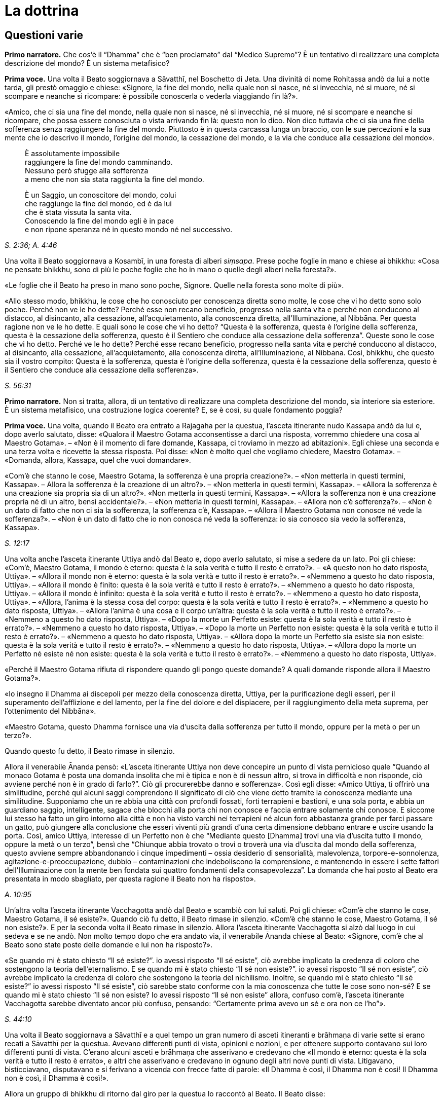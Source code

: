 [[cap-12-La-Dottrina]]
= La dottrina
:chapter-number: 12

== Questioni varie

[.narrator]
*Primo narratore.* Che cos’è il “Dhamma” che è “ben proclamato” dal
“Medico Supremo”? È un tentativo di realizzare una completa descrizione
del mondo? È un sistema metafisico?

[.voice]
*Prima voce.* Una volta il Beato soggiornava a Sāvatthī, nel Boschetto di
Jeta. Una divinità di nome Rohitassa andò da lui a notte tarda, gli
prestò omaggio e chiese: «Signore, la fine del mondo, nella quale non si
nasce, né si invecchia, né si muore, né si scompare e neanche si
ricompare: è possibile conoscerla o vederla viaggiando fin là?».

«Amico, che ci sia una fine del mondo, nella quale non si nasce, né si
invecchia, né si muore, né si scompare e neanche si ricompare, che possa
essere conosciuta o vista arrivando fin là: questo non lo dico. Non dico
tuttavia che ci sia una fine della sofferenza senza raggiungere la fine
del mondo. Piuttosto è in questa carcassa lunga un braccio, con le sue
percezioni e la sua mente che io descrivo il mondo, l’origine del mondo,
la cessazione del mondo, e la via che conduce alla cessazione del
mondo».

[quote]
____
È assolutamente impossibile +
raggiungere la fine del mondo camminando. +
Nessuno però sfugge alla sofferenza +
a meno che non sia stata raggiunta la fine del mondo.

È un Saggio, un conoscitore del mondo, colui +
che raggiunge la fine del mondo, ed è da lui +
che è stata vissuta la santa vita. +
Conoscendo la fine del mondo egli è in pace +
e non ripone speranza né in questo mondo né nel successivo.
____

[.suttaref]
_S. 2:36; A. 4:46_

Una volta il Beato soggiornava a Kosambī, in una foresta di alberi
_siṃsapa_. Prese poche foglie in mano e chiese ai bhikkhu: «Cosa ne
pensate bhikkhu, sono di più le poche foglie che ho in mano o quelle
degli alberi nella foresta?».

«Le foglie che il Beato ha preso in mano sono poche, Signore. Quelle
nella foresta sono molte di più».

«Allo stesso modo, bhikkhu, le cose che ho conosciuto per conoscenza
diretta sono molte, le cose che vi ho detto sono solo poche. Perché non
ve le ho dette? Perché esse non recano beneficio, progresso nella santa
vita e perché non conducono al distacco, al disincanto, alla cessazione,
all’acquietamento, alla conoscenza diretta, all’Illuminazione, al
Nibbāna. Per questa ragione non ve le ho dette. E quali sono le cose che
vi ho detto? “Questa è la sofferenza, questa è l’origine della
sofferenza, questa è la cessazione della sofferenza, questo è il
Sentiero che conduce alla cessazione della sofferenza”. Queste sono le
cose che vi ho detto. Perché ve le ho dette? Perché esse recano
beneficio, progresso nella santa vita e perché conducono al distacco, al
disincanto, alla cessazione, all’acquietamento, alla conoscenza diretta,
all’Illuminazione, al Nibbāna. Così, bhikkhu, che questo sia il vostro
compito: Questa è la sofferenza, questa è l’origine della sofferenza,
questa è la cessazione della sofferenza, questo è il Sentiero che
conduce alla cessazione della sofferenza».

[.suttaref]
_S. 56:31_

[.narrator]
*Primo narratore.* Non si tratta, allora, di un tentativo di realizzare
una completa descrizione del mondo, sia interiore sia esteriore. È un
sistema metafisico, una costruzione logica coerente? E, se è così, su
quale fondamento poggia?

[.voice]
*Prima voce.* [[pag230]]Una volta, quando il Beato era entrato a Rājagaha per la
questua, l’asceta itinerante nudo Kassapa andò da lui e, dopo averlo
salutato, disse: «Qualora il Maestro Gotama acconsentisse a darci una
risposta, vorremmo chiedere una cosa al Maestro Gotama». – «Non è il
momento di fare domande, Kassapa, ci troviamo in mezzo ad abitazioni».
Egli chiese una seconda e una terza volta e ricevette la stessa
risposta. Poi disse: «Non è molto quel che vogliamo chiedere, Maestro
Gotama». – «Domanda, allora, Kassapa, quel che vuoi domandare».

«Com’è che stanno le cose, Maestro Gotama, la sofferenza è una propria
creazione?». – «Non metterla in questi termini, Kassapa». – Allora la
sofferenza è la creazione di un altro?». – «Non metterla in questi
termini, Kassapa». – «Allora la sofferenza è una creazione sia propria
sia di un altro?». «Non metterla in questi termini, Kassapa». – «Allora
la sofferenza non è una creazione propria né di un altro, bensì
accidentale?». – «Non metterla in questi termini, Kassapa». – «Allora
non c’è sofferenza?». – «Non è un dato di fatto che non ci sia la
sofferenza, la sofferenza c’è, Kassapa». – «Allora il Maestro Gotama non
conosce né vede la sofferenza?». – «Non è un dato di fatto che io non
conosca né veda la sofferenza: io sia conosco sia vedo la sofferenza,
Kassapa».

[.suttaref]
_S. 12:17_

Una volta anche l’asceta itinerante Uttiya andò dal Beato e, dopo averlo
salutato, si mise a sedere da un lato. Poi gli chiese: «Com’è, Maestro
Gotama, il mondo è eterno: questa è la sola verità e tutto il resto è
errato?». – «A questo non ho dato risposta, Uttiya». – «Allora il mondo
non è eterno: questa è la sola verità e tutto il resto è errato?». –
«Nemmeno a questo ho dato risposta, Uttiya». – «Allora il mondo è
finito: questa è la sola verità e tutto il resto è errato?». – «Nemmeno
a questo ho dato risposta, Uttiya». – «Allora il mondo è infinito:
questa è la sola verità e tutto il resto è errato?». – «Nemmeno a questo
ho dato risposta, Uttiya». – «Allora, l’anima è la stessa cosa del
corpo: questa è la sola verità e tutto il resto è errato?». – «Nemmeno a
questo ho dato risposta, Uttiya». – «Allora l’anima è una cosa e il
corpo un’altra: questa è la sola verità e tutto il resto è errato?». –
«Nemmeno a questo ho dato risposta, Uttiya». – «Dopo la morte un
Perfetto esiste: questa è la sola verità e tutto il resto è errato?». –
«Nemmeno a questo ho dato risposta, Uttiya». – «Dopo la morte un
Perfetto non esiste: questa è la sola verità e tutto il resto è
errato?». – «Nemmeno a questo ho dato risposta, Uttiya». – «Allora dopo
la morte un Perfetto sia esiste sia non esiste: questa è la sola verità
e tutto il resto è errato?». – «Nemmeno a questo ho dato risposta,
Uttiya». – «Allora dopo la morte un Perfetto né esiste né non esiste:
questa è la sola verità e tutto il resto è errato?». – «Nemmeno a questo
ho dato risposta, Uttiya».

«Perché il Maestro Gotama rifiuta di rispondere quando gli pongo queste
domande? A quali domande risponde allora il Maestro Gotama?».

«Io insegno il Dhamma ai discepoli per mezzo della conoscenza diretta,
Uttiya, per la purificazione degli esseri, per il superamento
dell’afflizione e del lamento, per la fine del dolore e del dispiacere,
per il raggiungimento della meta suprema, per l’ottenimento del
Nibbāna».

«Maestro Gotama, questo Dhamma fornisce una via d’uscita dalla
sofferenza per tutto il mondo, oppure per la metà o per un terzo?».

Quando questo fu detto, il Beato rimase in silenzio.

Allora il venerabile Ānanda pensò: «L’asceta itinerante Uttiya non deve
concepire un punto di vista pernicioso quale “Quando al monaco Gotama è
posta una domanda insolita che mi è tipica e non è di nessun altro, si
trova in difficoltà e non risponde, ciò avviene perché non è in grado di
farlo?”. Ciò gli procurerebbe danno e sofferenza». Così egli disse:
«Amico Uttiya, ti offrirò una similitudine, perché qui alcuni saggi
comprendono il significato di ciò che viene detto tramite la conoscenza
mediante una similitudine. Supponiamo che un re abbia una città con
profondi fossati, forti terrapieni e bastioni, e una sola porta, e abbia
un guardiano saggio, intelligente, sagace che blocchi alla porta chi non
conosce e faccia entrare solamente chi conosce. E siccome lui stesso ha
fatto un giro intorno alla città e non ha visto varchi nei terrapieni né
alcun foro abbastanza grande per farci passare un gatto, può giungere
alla conclusione che esseri viventi più grandi d’una certa dimensione
debbano entrare e uscire usando la porta. Così, amico Uttiya, interesse
di un Perfetto non è che “Mediante questo [Dhamma] trovi una via
d’uscita tutto il mondo, oppure la metà o un terzo”, bensì che “Chiunque
abbia trovato o trovi o troverà una via d’uscita dal mondo della
sofferenza, questo avviene sempre abbandonando i cinque impedimenti –
ossia desiderio di sensorialità, malevolenza, torpore-e-sonnolenza,
agitazione-e-preoccupazione, dubbio – contaminazioni che indeboliscono
la comprensione, e mantenendo in essere i sette fattori
dell’Illuminazione con la mente ben fondata sui quattro fondamenti della
consapevolezza”. La domanda che hai posto al Beato era presentata in
modo sbagliato, per questa ragione il Beato non ha risposto».

[.suttaref]
_A. 10:95_

Un’altra volta l’asceta itinerante Vacchagotta andò dal Beato e scambiò
con lui saluti. Poi gli chiese: «Com’è che stanno le cose, Maestro
Gotama, il sé esiste?». Quando ciò fu detto, il Beato rimase in
silenzio. «Com’è che stanno le cose, Maestro Gotama, il sé non esiste?».
E per la seconda volta il Beato rimase in silenzio. Allora l’asceta
itinerante Vacchagotta si alzò dal luogo in cui sedeva e se ne andò. Non
molto tempo dopo che era andato via, il venerabile Ānanda chiese al
Beato: «Signore, com’è che al Beato sono state poste delle domande e lui
non ha risposto?».

«Se quando mi è stato chiesto “Il sé esiste?”. io avessi risposto “Il sé
esiste”, ciò avrebbe implicato la credenza di coloro che sostengono la
teoria dell’eternalismo. E se quando mi è stato chiesto “Il sé non
esiste?”. io avessi risposto “Il sé non esiste”, ciò avrebbe implicato
la credenza di coloro che sostengono la teoria del nichilismo. Inoltre,
se quando mi è stato chiesto “Il sé esiste?” io avessi risposto “Il sé
esiste”, ciò sarebbe stato conforme con la mia conoscenza che tutte le
cose sono non-sé? E se quando mi è stato chiesto “Il sé non esiste? Io
avessi risposto “Il sé non esiste” allora, confuso com’è, l’asceta
itinerante Vacchagotta sarebbe diventato ancor più confuso, pensando:
“Certamente prima avevo un sé e ora non ce l’ho”».

[.suttaref]
_S. 44:10_

Una volta il Beato soggiornava a Sāvatthī e a quel tempo un gran numero
di asceti itineranti e brāhmaṇa di varie sette si erano recati a
Sāvatthī per la questua. Avevano differenti punti di vista, opinioni e
nozioni, e per ottenere supporto contavano sui loro differenti punti di
vista. C’erano alcuni asceti e brāhmaṇa che asserivano e credevano che
«Il mondo è eterno: questa è la sola verità e tutto il resto è errato»,
e altri che asserivano e credevano in ognuno degli altri nove punti di
vista. Litigavano, bisticciavano, disputavano e si ferivano a vicenda
con frecce fatte di parole: «Il Dhamma è così, il Dhamma non è così! Il
Dhamma non è così, il Dhamma è così!».

Allora un gruppo di bhikkhu di ritorno dal giro per la questua lo
raccontò al Beato. Il Beato disse:

«Bhikkhu, una volta a Sāvatthī c’era un re. Egli disse a un uomo:
“Vieni, uomo, riunisci tutti gli uomini che a Sāvatthī sono nati
ciechi”. – “Sì, Signore”, egli rispose. E quando lo ebbe fatto, lo
comunicò al re, il quale disse: “Mostra loro un elefante”. Lo fece
dicendo: “Voi, uomini che siete ciechi fin dalla nascita, così è un
elefante”, e ad alcuni fece toccare la testa dell’elefante, ad altri un
orecchio, ad altri una zanna, ad altri la proboscide, ad altri il corpo,
ad altri una zampa, ad altri la parte posteriore, ad altri la coda e ad
altri ancora il ciuffo di peli alla fine della coda. Poi andò dal re e
gli disse quel che aveva fatto. Il re allora si recò dagli uomini ciechi
fin dalla nascita e chiese loro: “Vi è stato mostrato un elefante?”. –
“Sì, sovrano”. – “Descrivetemi allora com’è un elefante”. Coloro ai
quali era stata fatta toccare la testa dissero “Sovrano, l’elefante è
come una giara”, coloro ai quali era stato fatto toccare un orecchio
dissero “È come un setaccio”, coloro ai quali era stata fatta toccare
una zanna dissero “È come un palo”, coloro ai quali era stata fatta
toccare la proboscide dissero “È come l’asta di un aratro”, coloro ai
quali era stato fatto toccare il corpo dissero “È come un granaio”,
coloro ai quali era stata fatta toccare una zampa dissero “È come la
base di una colonna”, coloro ai quali era stata fatta toccare la parte
posteriore dissero “È come un mortaio”, coloro ai quali era stata fatta
toccare la coda dissero “È come un pestello” e coloro ai quali era stato
fatto toccare il ciuffo di peli alla fine della coda dissero “È come una
scopa”. Si prendevano a pugni, urlando “Un elefante è così, non è così.
Un elefante non è così, è così!”. Il re, però, era compiaciuto. Allo
stesso modo, anche gli asceti itineranti di altre sette sono ciechi e
privi di occhi. Per questa ragione litigano, bisticciano, disputano e si
feriscono a vicenda con frecce fatte di parole: “Il Dhamma è così, il
Dhamma non è così! Il Dhamma non è così, il Dhamma è così!”».

[.suttaref]
_Ud. 6:4_

[.narrator]
*Primo narratore.* Sarebbe perciò un errore definire l’insegnamento del
Buddha sia un tentativo di realizzare una completa descrizione del mondo
sia un sistema metafisico costruito mediante la logica. Esso è allora un
comandamento etico, una religione di fede rivelata o, semplicemente, un
codice comportamentale stoico? Prima di tentare di trovare delle
risposte a queste domande, è necessario un sommario delle dottrine
insegnate. Il materiale contenuto nei Discorsi sembra, nei fatti, avere
piuttosto le caratteristiche del materiale necessario all’elaborazione
di una mappa, per consentire a ognuno di realizzarne una propria, ma che
conduca tutti verso una sola direzione. Queste descrizioni orientate di
sfaccettature dell’esperienza, infatti, consentono a una persona di
valutare la propria posizione e di giudicare da sé cosa sia meglio fare.
I Discorsi offrono non tanto una descrizione quanto, piuttosto, una
serie di descrizioni sovrapposte. In un esame condotto da vicino,
dell’esistenza si rinviene sempre un qualcosa che ha le qualità d’un
miraggio e, dietro l’apparenza, d’un paradosso, ma delle conclusioni non
è mai possibile individuarle. Le numerosissime diverse sfaccettature
offerte nei sutta con innumerevoli ripetizioni di alcune di tali
sfaccettature in varie combinazioni e contesti, ricorda un insieme di
fotografie aeree mediante le quali si debbano realizzare delle mappe. Le
sfaccettature presenti nei Discorsi sono tutte orientate verso la
cessazione della sofferenza, grazie a una bussola i cui quattro punti
cardinali sono le Quattro Nobili Verità. Proviamo a realizzare una mappa
campione da una parte di questi materiali. Siccome da qualche parte pur
si deve cominciare, possiamo farlo prendendo la nascita come punto di
partenza, che, assieme alla morte, rappresenta per l’uomo comune un
evento quotidiano e, nello stesso tempo, un mistero irrisolvibile.

== Non c’è un Primo Inizio

[.narrator]
*Secondo narratore.* La coscienza è concepibile senza un passato? Si può
dire che abbia un inizio?

[.voice]
*Prima voce.* «Bhikkhu, il cerchio non ha inizio. Degli esseri che
viaggiano e arrancano in questo cerchio, rinserrati come sono
nell’ignoranza e incatenati dalla brama, non si può descrivere alcun
inizio».

[.suttaref]
_S. 15:1_

«Che sia io sia voi abbiamo dovuto viaggiare e arrancare in questo lungo
cerchio è dovuto al fatto che non abbiamo scoperto, non abbiamo
penetrato quattro verità. Quali quattro? Esse sono: (I) la Nobile Verità
della Sofferenza, (II) la Nobile Verità dell’Origine della Sofferenza,
(III) la Nobile Verità della Cessazione della Sofferenza, e (IV) la
Nobile Verità del Sentiero che conduce alla Cessazione della
Sofferenza».

[.suttaref]
_D. 16_

== Le Quattro Nobili Verità

[.narrator]
*Secondo narratore.* Ecco una descrizione delle Quattro Nobili Verità.

[.voice]
*Prima voce.* I. «Qual è la Nobile Verità della Sofferenza? La nascita è
sofferenza, la vecchiaia è sofferenza, la malattia è sofferenza, la
morte è sofferenza. L’afflizione, il lamento, il dolore, il dispiacere e
la disperazione sono sofferenza. Associarsi con quel che si detesta è
sofferenza, separarsi da quel che si ama è sofferenza, non ottenere ciò
che si vuole è sofferenza. In breve, i cinque aggregati affetti
dall’attaccamento sono sofferenza».footnote:[I “cinque aggregati affetti dall’attaccamento”
(_upādāna-kkhanda_) possono essere considerati come le cinque apposite
“classi” o categorie sotto le quali ogni componente dell’esperienza (nel
senso più ampio del termine) che si trova a sorgere può essere
raggruppato per l’analisi e la discussione. Esse non hanno esistenza
separata dai componenti che li rappresentano. Quel che rappresentano non
si verifica separatamente. Essi sono d’altra parte interdipendenti, come
un bicchiere di vetro implica contemporaneamente materiale (il vetro),
affettività (attraente, non attraente o indifferente), caratteristiche
individuali (forma, colore, ecc.), determinatezza (essere formato)
quanto all’utilità (tutte cose che sono costitutive di “nome-e-forma”),
e la coscienza di tutto ciò che non è.]

[.suttaref]
_S. 56:11_

{empty}II. «Qual è la Nobile Verità dell’Origine della Sofferenza? È la brama,
che rinnova l’esistenza e che è accompagnata dal diletto e dal
desiderio, dall’assaporare questo e quello: in altre parole, brama per i
desideri sensoriali, brama per l’esistenza, brama per la non-esistenza.
Su cosa sorge e fiorisce, però, questa brama? Ovunque ci sia qualcosa
che sembra amabile e gratificante, su questo sorge e fiorisce».

[.suttaref]
_D. 22_

«È con l’ignoranza quale condizione che le formazioni [mentali] giungono
a esistere; con le formazioni [mentali] quale condizione, la coscienza;
con la coscienza quale condizione, nome-e-forma; con nome-e-forma quale
condizione, la sestuplice base per il contatto; con la sestuplice base
quale condizione, il contatto; con il contatto quale condizione, la
sensazione; con la sensazione quale condizione, la brama; con la brama
quale condizione, l’attaccamento; con l’attaccamento quale condizione,
l’esistenza; con l’esistenza quale condizione, la nascita; con la
nascita quale condizione, giungono all’esistenza la vecchiaia e la
morte, e anche l’afflizione, il lamento, il dolore, il dispiacere e la
disperazione. Così ha origine tutto questo aggregato di sofferenza.
Questa è detta Nobile Verità dell’Origine della Sofferenza».

[.suttaref]
_A. 3:61_

{empty}III. «Qual è la Nobile Verità della Cessazione della sofferenza? È lo
svanire senza residuo e la cessazione di quella stessa brama, il
rifiuto, l’abbandono, la rinuncia a essa. Ma dove questa brama è
abbandonata e fatta cessare? Ovunque ci sia qualcosa che sembra amabile
e gratificante, è qui che essa è abbandonata e condotta a cessazione».

[.suttaref]
_D. 22_

Con lo svanire senza residuo e la cessazione dell’ignoranza, c’è la
cessazione delle formazioni [mentali]; con la cessazione delle
formazioni [mentali], la cessazione della coscienza … con la cessazione
della nascita, la vecchiaia e la morte cessano, e anche l’afflizione, il
lamento, il dolore, il dispiacere e la disperazione. Così c’è la
cessazione di tutto questo aggregato di sofferenza. Questa è detta
Nobile Verità della Cessazione della Sofferenza».

[.suttaref]
_A. 3:61_

{empty}IV. «Qual è la Nobile Verità del Sentiero che conduce alla Cessazione
della Sofferenza? È il Nobile Ottuplice Sentiero, ossia: retta visione,
retta intenzione, retta parola, retta azione, retto modo di vivere,
retto sforzo, retta consapevolezza, retta concentrazione».

[.suttaref]
_D. 22_

«Di queste Quattro Nobili Verità, la Nobile Verità della Sofferenza deve
essere penetrata con piena comprensione della sofferenza; la Nobile
Verità dell’Origine della Sofferenza deve essere penetrata mediante
l’abbandono della brama; la Nobile Verità della Cessazione della
Sofferenza deve essere penetrata realizzando la cessazione della brama;
la Nobile Verità del Sentiero che conduce alla Cessazione della
Sofferenza deve essere penetrata mantenendo in essere il Nobile
Ottuplice Sentiero».

[.suttaref]
_S. 56:11 e 29 (adattati)_

«Queste Quattro Nobili Verità (Realtà) sono reali, non irreali, non
diverse da quello che sembrano».

[.suttaref]
_S. 56:27_

[.narrator]
*Primo narratore.* Ognuna delle Quattro Nobili Verità è analizzata e
definita dettagliatamente.

== La Verità della Sofferenza

[.narrator]
*Secondo narratore.* È stato detto che la Verità della Sofferenza era «in
breve, i cinque aggregati affetti dall’attaccamento». Ecco una
definizione di essi.

[.voice]
*Prima voce.* I. «Quali sono i cinque aggregati affetti dall’attaccamento?
Essi sono l’aggregato della forma (materiale) affetto dall’attaccamento,
l’aggregato della sensazione affetto dall’attaccamento, l’aggregato
della percezione affetto dall’attaccamento, l’aggregato delle formazioni
[mentali] affetto dall’attaccamento e l’aggregato della coscienza
affetto dall’attaccamento».

[.suttaref]
_D. 22_

«Perché si dice “forma”? Essa è deformata (_ruppati_), ecco perché è
chiamata “forma” (_rūpa_). Deformata da che cosa? Dal freddo e dal
caldo, dalla fame e dalle sete, dal contatto con i tafani, le zanzare,
il vento, le scottature del sole e le cose striscianti».

[.suttaref]
_S. 22:79_

«Che cos’è la forma? Le quattro grandi entità e ogni forma ricavata da
esse per mezzo dell’attaccamento sono chiamate forma».

[.suttaref]
_S. 22:56_

«Ogni cosa in un essere, appartenente a un essere, che sia solida,
solidificata e attaccata [a qualcosa di organico], come capelli, peli,
unghie, denti, pelle, carne, muscoli, ossa, midollo osseo, reni, cuore,
fegato, diaframma, milza, polmoni, intestino, viscere, cibo non
digerito, feci, o qualsiasi altra cosa in un essere, che appartiene a un
essere, che sia solida, solidificata e attaccata: ciò è chiamato
elemento terrafootnote:[La “terra” rappresenta la solidità, l’“acqua” la coesione,
il “fuoco” sia la temperatura sia la maturazione, l’“aria” sia
l’estensione (distensione) sia il moto.] in un essere. Ora, l’elemento terra in
un essere e l’elemento terra esteriore sono solo elemento terra».

«Ogni cosa in un essere … che sia acqua, acquosa e attaccata, come bile,
flegma, pus, sangue, sudore, grasso, lacrime, materia oleosa, saliva,
muco, liquido sinoviale, urina, o qualsiasi altra cosa in un essere …
che sia acqua, acquosa e attaccata: ciò è chiamato elemento acqua in un
essere. Ora, l’elemento acqua in un essere e l’elemento acqua esteriore
sono solo elemento acqua».

«Ogni cosa in un essere … che sia fuoco, infuocata e attaccata, come ciò
per mezzo del quale ci si scalda, si invecchia e ci si consuma, e per
mezzo del quale ciò che è mangiato, bevuto, masticato e gustato viene
digerito e assimilato, o qualsiasi altra cosa in un essere … che sia
fuoco, infuocata e attaccata: ciò è chiamato elemento fuoco in un
essere. Ora, l’elemento fuoco in un essere e l’elemento fuoco esteriore
sono solo elemento fuoco».

«Ogni cosa in un essere … che sia aria, ariosa e attaccata, come i venti
(forze) che vanno verso l’alto, i venti (forze) che vanno verso il
basso, i venti (forze) nella pancia e nelle viscere, i venti (forze) che
pervadono tutte le membra, l’inspirazione e l’espirazione, o qualsiasi
altra cosa in un essere … che sia aria, ariosa e attaccata: ciò è
chiamato elemento aria in un essere. Ora, l’elemento aria in un essere e
l’elemento aria esteriore sono solo elemento aria».

«Ogni cosa in un essere … che sia spazio, spaziosa e attaccata, come il
foro dell’orecchio, il foro della bocca, la porta della bocca, e ciò
(l’apertura) mediante cui si deglutisce quel che si mangia, beve,
mastica e assapora, e ciò in cui questo è contenuto, e ciò mediante cui
questo passa verso il basso, o qualsiasi altra cosa in un essere … che
sia spazio, spazioso e attaccato: ciò è chiamato elemento spazio [in un
essere]. Ora, l’elemento spazio in un essere e l’elemento spazio
esteriore sono solo elemento spazio … E l’elemento spazio non ha alcun
luogo nel quale può esistere di per sé».

[.suttaref]
_M. 62_

«Qualsiasi forma, passata, futura o presente, in un essere oppure
esteriore, grossolana o sottile, inferiore o superiore, lontana o
vicina, che sia affetta da contaminazioni e provochi l’attaccamento:
essa è chiamata aggregato della forma affetto da attaccamento».

[.suttaref]
_S. 22:48_

«Perché si dice “sensazione”? È sentita, ecco perché è chiamata
“sensazione”. Sentita come che cosa? Sentita come piacere, come dolore,
oppure come né-dolore-né-piacere».

[.suttaref]
_S. 22:79; cf. M. 43_

«Qualsiasi cosa sia sentita con il corpo o con la mente come piacevole e
gratificante è sensazione piacevole. Qualsiasi cosa sia sentita con il
corpo o con la mente come dolorosa e lesiva è sensazione dolorosa.
Qualsiasi cosa sia sentita con il corpo o con la mente come né
gratificante né lesiva è sensazione né-dolorosa-né-piacevole … La
sensazione piacevole è piacevole in ragione della presenza e dolorosa in
ragione del cambiamento. La sensazione dolorosa è dolorosa in ragione
della presenza e piacevole in ragione del cambiamento. La sensazione
né-dolorosa-né-piacevole è piacevole in ragione della conoscenza e
dolorosa in ragione della mancanza di conoscenza».

[.suttaref]
_M. 44_

«Ci sono questi sei corpi di sensazione: la sensazione nata dal contatto
con l’occhio, dal contatto con l’orecchio, dal contatto con il naso, dal
contatto con la lingua, dal contatto con il corpo e dal contatto con la
mente».

[.suttaref]
_S. 22:56_

«Qualsiasi sensazione … che sia affetta da contaminazioni e provochi
l’attaccamento: essa è chiamata aggregato della sensazione affetto da
attaccamento».

[.suttaref]
_S. 22:48_

«Perché si dice “percezione”? È percepita, ecco perché è chiamata
“percezione”. Percepita come che cosa? Percepita, ad esempio, blu e
gialla e rossa e bianca».

[.suttaref]
_S. 22:79_

«Ci sono questi sei corpi della percezione: percezione delle forme
(visibili), dei suoni, degli odori, dei sapori, degli oggetti tangibili
e delle idee».

[.suttaref]
_S. 22:56_

«Qualsiasi percezione … che sia affetta da contaminazioni e provochi
l’attaccamento: essa è chiamata aggregato della percezione affetto da
attaccamento».

[.suttaref]
_S. 22:48_

«Perché si dice “formazioni”? Danno forma al formato, ecco perché si
chiamano “formazioni”. Che cos’è il formato al quale danno forma? La
forma (materiale), in quanto stato (essenza) della forma, è il formato
(composto) al quale esse danno forma (il composto). La sensazione, in
quanto stato della sensazione, è il formato al quale esse danno forma.
La percezione, in quanto stato della percezione, è il formato al quale
esse danno forma. Le formazioni, in quanto stato delle formazioni, è il
formato al quale esse danno forma. La coscienza, in quanto stato della
coscienza, è il formato al quale esse danno forma».footnote:[«Qualsiasi
cosa abbia la caratteristica di dare forma
dovrebbe essere compresa, tutt’insieme, come aggregato delle formazioni
… ha la caratteristica di agglomerare … (e) ha la funzione di
accumulare»; cf. _The Path of Purification (Visuddhimagga)_, tr. da
Ñāṇamoli, XIV, 131 (Nyp.).]

[.suttaref]
_S. 22:79_

«Tre tipi di formazioni: formazione del merito (in quanto azione che
matura in piacere), formazione del demerito (in quanto azione che matura
in dolore), e formazione dell’imperturbabilità (in quanto azione, ossia,
la meditazione, che matura in stati privi di forma che, per il tempo che
durano, non sono perturbati dalla percezione della forma, della
resistenza o della differenza)».

[.suttaref]
_D. 33_

«Tre formazioni: inspirazione ed espirazione appartengono a un corpo,
queste sono cose legate a un corpo, per questa ragione sono formazioni
corporee. Dopo aver pensato ed esplorato, si irrompe nel parlare, per
questa ragione pensare ed esplorare sono formazioni verbali. Percezione
e sensazione appartengono alla coscienza, queste sono cose legate alla
coscienza, per questa ragione esse sono formazioni mentali».

[.suttaref]
_M. 44; cf. M. 9_

«Che cosa sono le formazioni? Ci sono sei corpi di
scelta:footnote:[_Cetanā_, di solito tradotto con “volizione”,
volontà (Nyp.).] scelta tra le forme visibili, tra i suoni, tra
gli odori, tra i sapori, tra gli oggetti tangibili e tra gli oggetti
mentali».

[.suttaref]
_S. 22:56_

«Chiamo azione la scelta».

[.suttaref]
_A. 6:63_

«Qualsiasi formazione … che sia affetta da contaminazioni e provochi
l’attaccamento: essa è chiamata aggregato delle formazioni affetto da
attaccamento».

[.suttaref]
_S. 22:48_

«Perché si dice “coscienza”? Essa ha cognizione, ecco perché si chiama
“coscienza”. Di che cosa ha cognizione? Essa ha cognizione, ad esempio,
dell’aspro, dell’amaro, del pungente, del dolce, dell’alcalino, del non
alcalino, del salato e del non salato».

[.suttaref]
_S. 22:79_

«Di che cosa ha cognizione la coscienza? Essa ha cognizione, ad esempio,
che c’è il piacere, che c’è il dolore, che c’è né-dolore-né-piacere».

[.suttaref]
_M. 43, 140_

«Ci sono questi sei corpi della coscienza: coscienza visiva, coscienza
uditiva, coscienza olfattiva, coscienza gustativa, coscienza corporea e
coscienza mentale».

[.suttaref]
_S. 22:56_

«La coscienza ha un nome in base alle condizioni che la fanno sorgere.
Quando la coscienza sorge a causa dell’occhio e delle forme, è chiamata
coscienza visiva. Se sorge a causa dell’orecchio e dei suoni, coscienza
uditiva ... Se sorge a causa della mente e delle idee, coscienza
mentale».

[.suttaref]
_M. 38_

«Sensazione, percezione e coscienza sono congiunte, non disgiunte, ed è
impossibile separarle una dall’altra al fine di descrivere le loro
differenti potenzialità. Perché quando uno ha una sensazione, è quello
stesso a percepire, e quando uno ha una percezione, è quello stesso ad
averne cognizione. Mediante la mera coscienza mentale disgiunta dalle
cinque facoltà sensoriali, la base (esterna) che consiste
nell’infinitezza dello spazio può essere conosciuta come “spazio
infinito”. La base (esterna) che consiste nella infinitezza della
coscienza può essere conosciuta come “coscienza infinita”. E la base
(esterna) che consiste nel nulla può essere conosciuta come “nulla-è”.
Un’idea conoscibile è compresa mediante l’occhio della comprensione».

[.suttaref]
_M. 43_

«La coscienza per la sua esistenza poggia su un dualismo (il dualismo
dell’interiorità e le basi esterne per il contatto).

[.suttaref]
_S. 35:93_

«Qualsiasi coscienza, passata, futura o presente, in un essere oppure
esteriore, grossolana o sottile, inferiore o superiore, lontana o
vicina, che sia affetta da contaminazioni e provochi l’attaccamento:
essa è chiamata aggregato della coscienza affetto da attaccamento».

[.suttaref]
_S. 22:48_

«Questi cinque aggregati affetti da attaccamento hanno il desiderio per
la loro radice ... Le quattro grandi entità (di terra, acqua, fuoco e
aria) sono la causa e la condizione per descrivere l’aggregato della
forma. Il contatto è la causa e la condizione per descrivere gli
aggregati della sensazione, della percezione e delle formazioni
[mentali]. Nome-e-forma è la causa e la condizione per descrivere
l’aggregato della coscienza».

[.suttaref]
_M. 109_

«Qualsiasi monaco o brāhmaṇa ricordi la sua vita passata nei suoi vari
modi, ricorda i cinque aggregati affetti da attaccamento o uno o l’altro
di essi».

[.suttaref]
_S. 22:79_

== La Verità dell’Origine della Sofferenza

[.narrator]
*Secondo narratore.* Ecco alcune definizioni dettagliate della Seconda
Nobile Verità.

[.voice]
*Prima voce.* «Questi cinque aggregati affetti dall’attaccamento provano
desiderio per la loro radice ... L’attaccamento non è la stessa cosa dei
cinque aggregati affetti dall’attaccamento, né è qualcosa di separato da
essi. È il desiderio e la brama in essi contenuto che è l’attaccamento».

[.suttaref]
_M. 109_

«Quello giunge all’esistenza quando c’è questo, quello sorge con il
sorgere di questo».footnote:[Nel senso di condizione necessaria.]

[.suttaref]
_M. 38_

«(Nell’esposizione della genesi interdipendente:)footnote:[Sulla genesi
interdipendente, o originazione interdipendente
e coproduzione condizionata, si veda _The Path of Purification_, cap.
XVII.] Che cos’è l’invecchiamento? Nei vari generi di esseri è l’invecchiare, la
vecchiaia, i denti che si rompono, il grigiore dei capelli e la
rugosità, il declino della vita e l’indebolimento delle facoltà
sensoriali.

Che cos’è la morte? Nei vari generi di esseri è la
scomparsa, il trapasso, la dissoluzione, lo scomparire, il morire, il
completamento del tempo, la dissoluzione degli aggregati, il giacere
della carcassa.

Che cos’è la nascita? Nei vari generi di esseri è la
nascita, il venire alla nascita, il depositarsi in un utero, la
generazione, la manifestazione degli aggregati, l’acquisizione delle
basi di contatto.

Che cos’è l’esistenza? Tre sono i tipi di esistenza:
l’esistenza nella modalità del desiderio sensoriale, l’esistenza nella
modalità della forma, l’esistenza nella modalità del senza forma. Che
cos’è l’attaccamento? Quattro sono le varietà di attaccamento:
l’attaccamento come abitudine al desiderio sensoriale, l’attaccamento
come abitudine all’errata visione, l’attaccamento come abitudine (al
fraintendimento) della virtù e del dovere,footnote:[_Sīlabbatupādāna_,
l’attaccamento a riti e rituali (Nyp.).] e
l’attaccamento come abitudine alla teoria del sé.

Che cos’è la brama?
Sei sono i corpi della brama: la brama per le forme visibili, per i
suoni, per gli odori, per i sapori, per gli oggetti tangibili e per le
idee.

Che cos’è la sensazione? Sei sono i corpi (delle tre specie) della
sensazione: sensazione nata dal contatto con l’occhio, dal contatto con
l’orecchio, dal contatto con il naso, dal contatto con la lingua, dal
contatto con il corpo e dal contatto con la mente.

Che cos’è il
contatto?footnote:[Il “contatto” è contatto tra l’“in-sé” e l’“esterno” (ad
esempio, la vista insieme a ciò che è visto), il quale è reso possibile
solo dalla presenza della coscienza (ad esempio, coscienza visiva). È
perciò un fattore basilare nell’essenziale complessità di qualsiasi cosa
sorga, sia percepita e formata, tanto dai cinque sensi quanto dalla
mente, sia dai sensi e dalla mente insieme.] Sei sono i corpi del contatto: il contatto
con l’occhio, il contatto con l’orecchio, il contatto con il naso, il
contatto con la lingua, il contatto con il corpo e il contatto con la
mente.

Che cos’è la sestuplice base? È la base dell’occhio, la base
dell’orecchio, la base del naso, la base della lingua, la base del corpo
e la base della mente.

Che cos’è nome-e-forma?footnote:[“Nome-e-forma”
è contemporaneamente il percepire e quel che
è percepito, esperito e riconosciuto (“nominato”). È l’immaginato
insieme alla materia, che insieme costituiscono la forma
individualizzata e soggettivamente determinata di un oggetto. Nei sutta,
però, esso non include la coscienza, grazie alla quale ciò è reso
possibile. La successiva letteratura include la coscienza all’interno
del “nome”, creando così le basi per un’opposizione tra mente e materia
priva di riscontri nel Canone.] Quel che
è chiamato nome comprende la sensazione, la percezione, la
scelta,footnote:[Altre traduzioni di _cetanā_ (qui reso con “scelta”) sono
“volizione” e “intenzione”.] il contatto e l’attenzione; quel che è
chiamato forma comprende i quattro grandi elementi e qualsiasi forma da
essi derivata mediante l’attaccamento, perciò questo nome e questa forma
sono ciò che viene chiamato nome-e-forma.

Che cos’è la coscienza? Sei
sono i corpi della coscienza: coscienza visiva, coscienza uditiva,
coscienza olfattiva, coscienza gustativa, coscienza corporea e coscienza
mentale.

Che cosa sono le formazioni? Tre sono le formazioni: formazioni
corporee, formazioni verbali e formazioni mentali.

Che cos’è
l’ignoranza? È la nescienza in relazione alla sofferenza, all’origine
della sofferenza, alla cessazione della sofferenza e al sentiero che
conduce alla cessazione della sofferenza».

[.suttaref]
_S. 12:2_

«In dipendenza dall’occhio e dalle forme visibili, sorge la coscienza
visiva. La coincidenza dei tre è data dal contatto. Con il contatto
quale condizione, la sensazione. Con la sensazione quale condizione, la
brama. Ecco come ha origine la sofferenza (e così con l’orecchio ... la
mente)».

[.suttaref]
_S. 12:43_

«Infiammato dalla brama, reso furente dall’odio, confuso dall’illusione,
da essi trasceso e con la mente ossessionata, un uomo sceglie per la
propria afflizione, per l’afflizione degli altri, per l’afflizione
propria e per quella degli altri, e sperimenta dolore e afflizione».

[.suttaref]
_A. 3:55_

«Gli esseri sono possessori delle loro azioni, eredi delle loro azioni,
hanno le loro azioni come progenitori, le azioni come loro congiunti (e
responsabilità), le azioni come loro rifugio, sono le azioni che
differenziano gli esseri in inferiori e superiori».

[.suttaref]
_M. 135_

«Che cosa sono vecchie azioni? Occhio, orecchio, naso, lingua, corpo
sono vecchie azioni (già) determinate e scelte che devono essere
sperimentate per essere viste. Che cosa sono le nuove azioni? È
qualsiasi azione che si compia ora, sia per mezzo del corpo, della
parola o della mente».

[.suttaref]
_S. 35:145_

«Questo corpo non appartiene a voi o ad altri, ma è azione passata (già)
determinata e scelta che deve essere sperimentata per essere vista».

[.suttaref]
_S. 12:37_

«Chiamo azione la scelta. È scegliendo che un uomo agisce con il corpo,
con la parola e con la mente. Ci sono azioni la cui maturazione sarà
sperimentata nell’inferno, nel regno degli spiriti, in un utero animale,
tra gli esseri umani e nei mondi paradisiaci. Le azioni maturano in tre
modi; possono maturare qui e ora, ricomparendo, oppure, al di là di
questo, in un qualche altro processo vitale».

[.suttaref]
_A. 6:63_

«Le azioni compiute dietro spinta della brama, dell’odio o
dell’illusione maturano ovunque sia generato un sé individuale, e
ovunque queste azioni maturino, là viene sperimentata la loro
maturazione, sia qui e ora o in un successivo ricomparire oppure in un
qualche altro processo vitale».

[.suttaref]
_A. 3:33_

«Ci sono quattro cose incommensurabili, che non possono essere misurate,
e un tentativo di concepirle condurrebbe a frustrazione e follia. Quali
quattro? Esse sono la sfera d’influsso dei Buddha, la sfera d’influsso
di chi ha raggiunto i jhāna, la maturazione delle azioni e la stima del
mondo».

[.suttaref]
_A. 4:77_

«Il mondo è condotto dalla mente».

[.suttaref]
_S. 1:72_

== La Verità della Cessazione della Sofferenza

[.narrator]
*Secondo narratore.* Ecco alcune definizioni dettagliate della Terza
Nobile Verità.

[.voice]
*Prima voce.* «Quello non giunge all’esistenza quando non c’è questo,
quello cessa con la cessazione di questo».

[.suttaref]
_M. 38_

«In dipendenza dall’occhio e dalle forme visibili, sorge la coscienza
visiva. La coincidenza dei tre è data dal contatto. Con il contatto
quale condizione, là sorge quel che è sentito come piacevole, o
doloroso, oppure né-doloroso-né-piacevole. Se, sperimentando il contatto
con una sensazione piacevole, non la si assapora, né le si dà il
benvenuto e nemmeno la si accoglie, e se non vi è più la soggiacente
tendenza di fondo a provare desiderio per essa. – Se, sperimentando il
contatto con una sensazione dolorosa, non si prova dispiacere, né ci si
lamenta e nemmeno ci si batte il petto, si piange e ci si sconvolge, e
se non vi è più la soggiacente tendenza di fondo a resistere a essa. –
Se, sperimentando il contatto con una sensazione né-dolorosa-né-
piacevole, si comprende, così com’essa è in realtà, il sorgere, lo
scomparire, la gratificazione, la pericolosa inadeguatezza e la via di
fuga nel caso di quella sensazione, e se non vi è più la soggiacente
tendenza di fondo a ignorarla. – È allora in verità che si può porre
fine alla sofferenza mediante l’abbandono della soggiacente tendenza di
fondo a provare desiderio per la sensazione piacevole, mediante
l’eliminazione della soggiacente tendenza di fondo a resistere alla
sensazione dolorosa e mediante l’abolizione della soggiacente tendenza
di fondo a ignorare la sensazione né-dolorosa-né-piacevole: tutto questo
è possibile».

[.suttaref]
_M. 148_

«Quando la brama, l’odio e l’illusione sono abbandonate, un uomo non
sceglie per la propria afflizione, per l’afflizione degli altri, per
l’afflizione propria e per quella degli altri. In questo modo giunge in
essere l’estinzione qui e ora che, senza indugio, invita
all’investigazione e conduce verso l’interiorità, e che è [direttamente]
sperimentabile dal saggio».

[.suttaref]
_A. 3:55_

«Le azioni compiute sulla base della non-brama, del nonodio e della
non-illusione, sono compiute quando la brama, l’odio e l’illusione sono
scomparse, sono state abbandonate, [eliminate,] recise alla radice, rese
come un ceppo di palma, abolite e non più soggette a sorgere in futuro».

[.suttaref]
_A. 3:33_

«Gli stati privi di forma sono più sereni degli stati dotati di forma,
la cessazione è più serena degli stati privi di
forma».footnote:[È necessario evitare di confondere il “privo di forma”
(_arūpa_), che è un tipo di esistenza (_bhava_), con “non-formato” (o
“incondizionato”, _asaṅkhata_), che è ciò che non ha formazioni (o
condizioni, _saṅkhāra_). Quest’ultimo è un termine per il Nibbāna. Il
“privo di forma” è sempre condizionato.]

[.suttaref]
_Iti. 73_

«C’è quella base (esterna) ove non (c’è) terra, acqua, fuoco, aria, e
neanche una base consistente dell’infinità dello spazio, una base
consistente dell’infinità della coscienza, una base consistente del
nulla-è, una base consistente della né-percezione-né-non-percezione, e
neanche questo mondo, un altro mondo, la luna o il sole. E questo io lo
chiamo né venire, né andare, né stare, né morire, né ricomparire. Non ha
base, non ha evoluzione, non ha supporto. È la fine della sofferenza».

[quote]
____
Il Non-Condizionato è difficile da vedere, +
non è facile vedere la Verità. +
Per conoscere bisogna togliere il velo alla brama, +
per vedere bisogna essersi affrancati dal possesso.
____

«C’è un non-nato, un non-condotto-all’esistenza, un non-fatto, un
non-formato. Se non ci fosse, non si potrebbe far conoscere una via
d’uscita a chi è nato, condotto all’esistenza, fatto, formato. Siccome
c’è un non-nato, un non-condotto-all’esistenza, un non-fatto, un
non-formato è perciò possibile descrivere una via d’uscita a chi è nato,
condotto all’esistenza, fatto, formato».

[.suttaref]
_Ud. 8:1-3_

«Ci sono due elementi del Nibbāna. Quali due? C’è un elemento del
Nibbāna con residuo del passato attaccamento e l’elemento del Nibbāna
senza residuo del passato attaccamento. Qual è l’elemento del Nibbāna
con residuo del passato attaccamento? Ecco un bhikkhu che è un Arahant
con le contaminazioni esaurite, che ha vissuto la vita [santa], che ha
fatto quel che doveva essere fatto, che ha poggiato il fardello, che ha
raggiunto lo scopo supremo, che ha distrutto le catene dell’esistenza e
che si è completamente liberato mediante la conoscenza finale. Restano
le sue cinque facoltà sensoriali, in ragione della cui presenza egli
ancora incontra il piacevole e lo spiacevole, ancora sperimenta il
piacevole e il doloroso. È in lui l’esaurimento della brama, dell’odio e
dell’illusione che è chiamato elemento del Nibbāna con residuo del
passato attaccamento. E qual è l’elemento del Nibbāna senza residuo del
passato attaccamento? Ecco un bhikkhu che è un Arahant [con le
contaminazioni esaurite,] che ha vissuto la vita [santa] ... che si è
completamente liberato mediante la conoscenza finale. Tutte le
sensazioni che in lui sono provate, poiché egli non le assapora, si
raffreddano qui, proprio in questa vita: questo è chiamato elemento del
Nibbāna senza residuo del passato attaccamento».

[.suttaref]
_Iti. 44_

«Quel che è l’esaurimento della brama, dell’odio e dell’illusione è
chiamato Nibbāna».

[.suttaref]
_S. 38:1_

[quote]
____
«Proprio come una fiamma soffiata via dalla forza del vento, +
Upasīva», disse il Beato, +
«si spegne, e come tale non può più essere designata, +
così pure il Saggio Silenzioso, essendosi liberato dal nome-corpo, +
si spegne, e come tale non può più essere designato».

«Quando allora egli se n’è così andato, non esiste più? +
Oppure egli è reso immortale per l’eternità? +
Piaccia al Saggio chiarirmi questo punto, +
poiché si tratta d’una condizione che egli ha compreso».

«Non c’è modo di definire chi se n’è così andato, +
Upasīva», disse il Beato, +
«e nulla di lui si può dire, +
perché quando tutte le idee sono state abolite, +
sono stati aboliti anche tutti i modi di dire».
____

[.suttaref]
_Sn. 5:7_

== La Verità del Sentiero

[.narrator]
*Secondo narratore.* La Quarta Nobile Verità è il Nobile Ottuplice
Sentiero. Ognuna delle sue otto componenti necessita di essere definita
separatamente.

== Retta visione

[.voice]
*Prima voce.* «Proprio come l’alba annuncia e prevede il sorgere del sole,
così la retta visione annuncia e prevede la penetrazione delle Quattro
Nobili Verità in accordo con quel che esse in realtà sono».

[.suttaref]
_S. 56:37_

[.narrator]
*Secondo narratore.* La retta visione ha molte sfaccettature. Osserviamole
una per una, iniziando con la “maturazione dell’azione” che, in certe
forme e con alcune riserve, è pure condivisa con altri insegnamenti.

[.voice]
*Prima voce.* «Viene prima la retta visione.footnote:[Fino ad ora sono stati
offerti solo dettagli analitici
delle prime tre Nobili Verità. Qui incontreremo mere descrizioni che ci
aiutano a comprenderle.] Come? Si
comprende l’errata visione come errata visione e si comprende la retta
visione come retta visione. Che cos’è l’errata visione? La visione che
non c’è niente di dato, offerto o sacrificato,footnote:[Ciò significa che
in queste azioni non c’è significato morale (Nyp.).] che
non c’è frutto o maturazione delle buone e delle cattive azioni, non c’è
questo mondo né un altro mondo, non c’è madre né padre, non ci sono
esseri che compaiono, non ci sono monaci buoni e virtuosi e brāhmaṇa che
hanno realizzato se stessi mediante conoscenza diretta e dichiarato
[com’è] questo mondo e l’altro mondo: questa è errata visione».

«Che cos’è la retta visione? Ci sono due tipi di retta visione: c’è
quella affetta da contaminazioni, che porta meriti e matura negli
essenziali dell’esistenza. E c’è la retta visione degli Esseri Nobili
priva di contaminazioni, che è sovramondana ed è un fattore del
Sentiero. Che cos’è la retta visione affetta da contaminazioni? La
visione che c’è quel che è dato, offerto o sacrificato, che c’è frutto e
maturazione delle buone e delle cattive azioni, e che c’è questo mondo e
un altro mondo, madre e padre, ed esseri che compaiono, e monaci buoni e
virtuosi e brāhmaṇa che hanno realizzato se stessi mediante conoscenza
diretta e dichiarato [com’è] questo mondo e l’altro mondo: questa è
retta visione affetta da contaminazioni che porta meriti e matura negli
essenziali dell’esistenza. E che cos’è la retta visione degli Esseri
Nobili? Ogni comprensione, facoltà di comprensione, potere di
comprensione, fattore dell’Illuminazione d’investigazione degli stati,
retta visione come fattore del Sentiero, in chi ha la mente nobilitata e
pura, possiede il Sentiero e lo mantiene in essere: questa è la retta
visione degli Esseri Nobili priva di contaminazioni, che è sovramondana
ed è un fattore del Sentiero».

[.suttaref]
_M. 117_

[.narrator]
*Secondo narratore.* Ancora, è la retta visione della genesi
interdipendente – la struttura basilare dell’“insegnamento peculiare ai
Buddha” e la prima delle nuove scoperte fatte dal Buddha. Niente può
sorgere da sé, senza il supporto di altre cose dalle quali l’esistenza
di una cosa dipende.

[.voice]
*Seconda voce.*

[quote]
____
Il Perfetto ha dichiarato la causa +
del sorgere delle cose condizionate, +
e anche quel che conduce alla loro cessazione: +
questa è la dottrina predicata dal Grande Monaco.
____

«La pura, immacolata visione del Dhamma sorse in lui: tutto quel che
sorge deve cessare».

[.suttaref]
_Vin. Mv. 1:23_

[.voice]
*Prima voce.* «Quello giunge all’esistenza quando c’è questo, quello sorge
con il sorgere di questo. Quello non giunge all’esistenza quando non c’è
questo, quello cessa con la cessazione di questo».

[.suttaref]
_M. 38_

«Chi vede la genesi interdipendente vede il Dhamma, chi vede il Dhamma
vede la genesi interdipendente».

[.suttaref]
_M. 28_

«Che gli Esseri Perfetti compaiano o no, questo elemento resta, questa
struttura delle cose (dei fenomeni), questa certezza nelle cose, ossia:
una specifica condizionalità. Un Perfetto l’ha scoperta».

[.suttaref]
_S. 12:20_

«Se non ci fosse affatto nascita, di nulla, da nessuna parte ... non
essendoci nascita, con la cessazione della nascita, potrebbero essere
descritte la vecchiaia e la morte?». – «No, Signore». – «Di conseguenza,
questa è una ragione, una fonte, un’origine, una condizione per la
vecchiaia e la morte». (E così via, con le altre coppie della formula
della genesi interdipendente.)

[.suttaref]
_D. 15_

«Signore, “retta visione, retta visione” è stato detto. A che cosa si
riferisce la “retta visione”?». – «Di solito, Kaccāyana, questo mondo
dipende dal dualismo dell’esistenza e della non-esistenza. Quando però
uno vede l’origine del mondo com’è nella realtà con retta comprensione,
per lui non c’è niente della (cosiddetta) non-esistenza nel mondo, e
quando egli vede la cessazione del mondo com’è nella realtà con retta
comprensione, per lui non c’è niente della (cosiddetta) esistenza nel
mondo».

«Di solito il mondo è incatenato da pregiudizi, attaccamenti e
ostinazioni, ma per uno come costui (che ha retta visione) – il quale,
invece di accogliere pregiudizi, invece di aggrapparsi e invece di
decidere in relazione a “me stesso” con questi pregiudizi, con
quest’aggrapparsi e con queste decisioni legati alla soggiacente
tendenza di fondo a ostinarsi – non ci sono dubbi o incertezze sul fatto
che quel che sorge è solo sofferenza che sorge, e che quel che cessa è
solo sofferenza che cessa, e in questo la sua conoscenza è indipendente
dagli altri. A questo si riferisce “retta visione”. “(Un) tutto esiste è
un estremo”, “(un) tutto non esiste” è l’altro estremo. Invece di
ricorrere a uno di questi due estremi, un Perfetto espone il Dhamma
mediante la Via di Mezzo: “È con l’ignoranza quale condizione che le
formazioni [mentali] giungono all’esistenza; con le formazioni [mentali]
quale condizione, la coscienza; con la coscienza…” (e così via sia con
il sorgere sia con il cessare)».

[.suttaref]
_S. 12:15_

«Se si afferma: “Chi produce (sofferenza), (la) prova: essendo egli fin
dall’inizio, è lui stesso a produrre la sua sofferenza”, allora si
giunge all’eternalismo. Se però si afferma: “Uno produce (sofferenza),
un altro (la) prova: essendo egli schiacciato dalla sensazione, la sua
sofferenza è prodotta da un altro”, allora si giunge al nichilismo.
Invece di ricorrere a uno di questi due estremi, un Perfetto espone il
Dhamma mediante la Via di Mezzo: … (ossia, mediante la genesi
interdipendente e la cessazione)».

[.suttaref]
_S. 12:17_

«Tutti gli esseri sono mantenuti dal nutrimento».

[.suttaref]
_D. 33; A. 10:27, 28; Khp. 2_

«Che cos’è il nutrimento? Ci sono questi quattro generi di nutrimento
per mantenere gli esseri che già esistono, e per soccorrere quelli che
cercano di tornare a esistere: essi sono il cibo fisico come nutrimento
grossolano o sottile, il secondo è il contatto, la scelta è il terzo e
la coscienza è il quarto».

[.suttaref]
_S. 12:63; M. 38_

[.narrator]
*Secondo narratore.* La stessa essenza della retta visione è, tuttavia, la
comprensione delle Quattro Nobili Verità, la quale abbraccia la genesi
interdipendente e costituisce l’“insegnamento peculiare dei Buddha”.
Esse costituiscono l’oggetto del Primo Sermone.

[.voice]
*Prima voce.* «Che cos’è la retta visione? È la conoscenza della
sofferenza, dell’origine della sofferenza, della cessazione della
sofferenza e del Sentiero che conduce alla cessazione della sofferenza:
questa è detta retta visione».

[.suttaref]
_S. 45:8; D. 22_

{empty}(I) «“Quattro serpenti velenosi” è un nome per i quattro grandi
elementi (terra, acqua, fuoco e aria)».

[.suttaref]
_S. 35:197_

[quote]
____
La forma è come un grumo di schiuma, +
la sensazione è come una bolla d’acqua, +
la percezione anche è come un miraggio, +
le formazioni [mentali] come il tronco di un banano.footnote:[Il tronco
di un banano è fatto solo d’un involucro, è privo di nucleo.] +
E la coscienza, manifestazione dei figli di Āditi,footnote:[NDT.
L’espressione rinvia ai figli del Dio Sole (Āditi), dodici
come i mesi dell’anno nel _Bhāgavata Purāṇa_, che si manifestano appunto
in modo via via differente.] +
altro non è che un gioco di prestigio.
____

[.suttaref]
_S. 22:95_

[[pag254]]«Le sei basi, di per se stesse, possono essere definite come un
villaggio vuoto, perché se un uomo saggio le investiga quali occhio,
orecchio, naso, lingua, corpo o mente, esse appaiono come cavità, vuote
e vacue. Le sei basi esterne possono essere definite come briganti che
fanno incursioni in un villaggio, perché l’occhio è assillato da forme
gradevoli e sgradevoli, l’orecchio da suoni siffatti, il naso da odori
siffatti, la lingua da sapori siffatti, il corpo da oggetti tangibili
siffatti e la mente da oggetti mentali siffatti».

[.suttaref]
_S. 35:197_

[quote]
____
{empty}(II) Nel mondo vedo questa generazione tormentata +
dalla brama per l’esistenza, +
miserevoli uomini che farfugliano di fronte alla Morte, +
ancora bramosi, speranzosi per un qualche tipo di esistenza. +
Guardate come fremono per quel che pretendono essere “mio”, +
come pesci in una pozzanghera che si sta prosciugando.
____

[.suttaref]
_Sn. 4:2_

{empty}(III) «Questa è (la più alta) serenità, questa è (la meta) superiore (a
tutto), ossia è la pacificazione di tutte le formazioni [mentali],
l’abbandono di tutti gli essenziali dell’esistenza, l’esaurimento della
brama, la cessazione, il Nibbāna».

[.suttaref]
_A. 10:60_

[quote]
____
{empty}(IV) La più grande delle acquisizioni (mondane) è la ricchezza, +
il Nibbāna è la più grande beatitudine. +
Il Nobile Ottuplice Sentiero è il sentiero migliore, +
per arrivare al sicuro a Ciò che Non Muore.
____

[.suttaref]
_M. 75_

[.narrator]
*Secondo narratore.* È di nuovo la retta visione delle tre caratteristiche
universali dell’impermanenza, della sofferenza (o insicurezza) e del
non-sé, che esprime globalmente quel che la genesi interdipendente
esprime strutturalmente. Esse costituiscono l’oggetto del Secondo
Sermone.

[.voice]
*Prima voce.* «Tre sono le caratteristiche formate di ciò che è
formato:footnote:[“Formato” è _saṅkhata_, tradotto anche con “composto”
o “condizionato”; “non-formato” è _asaṅkhata_, tradotto anche con
“non-composto” o “incondizionato”. Quest’ultimo è identificato come Nibbāna (Nyp.)]
il sorgere è evidente, il declino è evidente
e l’alterazione di ciò che è presente è evidente. Tre sono le
caratteristiche non-formate di ciò che è non-formato: il non-sorgere è
evidente, il nondeclino è evidente e la non-alterazione è evidente».

[.suttaref]
_A. 3:47_

«Allorché si comprende come forma, sensazione, percezione, formazioni
[mentali] e coscienza (e come l’occhio, ecc.) sono impermanenti, in ciò
si possiede retta visione».

[.suttaref]
_S. 22:51; 35:155_

«Tutto è impermanente. E che cos’è il tutto che è impermanente? L’occhio
è impermanente, le forme sono impermanenti, la coscienza visiva è
impermanente … il contatto con l’occhio, qualsiasi cosa sia sentita come
piacevole, dolorosa o né-dolorosa-né-piacevole nata dal contatto con
l’occhio è impermanente. L’orecchio, ecc. … Il naso, ecc. … La lingua,
ecc. … Il corpo, ecc. … La mente è impermanente, gli oggetti mentali …
la coscienza mentale … il contatto mentale … qualsiasi cosa sia sentita
… nata dal contatto mentale è impermanente».

[.suttaref]
_S. 35:43_

«Quel che è impermanente è sofferenza, quel che è sofferenza è non-sé».

[.suttaref]
_S. 35:1; 22:46_

«Che un Perfetto compaia o no, questo elemento resta, questa struttura
delle cose (dei fenomeni), questa certezza nelle cose: tutte le
formazioni sono impermanenti, tutte le formazioni sono sofferenza, tutte
le cose sono non-sé».

[.suttaref]
_A. 3:134_

«Bhikkhu, io non disputo con il mondo: il mondo disputa con me. Chi
proclama il Dhamma non disputa con nessuno nel mondo. Quello che gli
uomini saggi del mondo dicono non esserci, anche io dico non esserci. E
quel che gli uomini saggi del mondo dicono esserci, anche io dico
esserci. Gli uomini saggi del mondo dicono che non c’è forma permanente,
durevole, eterna che non sia soggetta al cambiamento, e anche io dico
che non ce n’è alcuna. (E così anche degli altri quattro aggregati.) Gli
uomini saggi del mondo dicono che c’è una forma impermanente, che è
sofferenza e soggetta al cambiamento, e anche io dico che c’è. (E così
con gli altri quattro.)».

[.suttaref]
_S. 22:94_

«Questo corpo è impermanente, è formato ed è sorto in dipendenza».

[.suttaref]
_S. 36:7_

«Per un uomo ignorante e ordinario sarebbe meglio trattare come se fosse
un sé questo corpo, che è costruito sulla base di quattro grandi
elementi, invece che la mente.footnote:[_citta_: mente, mentalità, cognizione]
Perché? Perché questo
corpo può durare un anno, due anni … cento anni. Quel che però è
chiamato “mente” e “coscienza” sorge e cessa in vari modi notte e
giorno, proprio come una scimmia che attraversa una foresta passando di
ramo in ramo e, lasciandone uno, ne afferra un altro».

[.suttaref]
_S. 12:61_

«L’atto del donare è fruttuoso … tuttavia è ancor più fruttuoso prendere
rifugio con cuore fiducioso nel Buddha, nel Dhamma e nel Saṅgha, e
prendere i cinque precetti della virtù … Questo è fruttuoso … tuttavia è
ancor più fruttuoso mantenere in essere la gentilezza amorevole anche
solo per il tempo di mungere una mucca … Questo è fruttuoso … tuttavia è
ancor più fruttuoso mantenere in essere la percezione dell’impermanenza
anche solo per il tempo di far schioccare le dita».

[.suttaref]
_A. 9:20 (condensato)_

«Chiunque apprezza l’occhio, apprezza la sofferenza, e non sarà libero
dalla sofferenza, questo dico».

[.suttaref]
_S. 35:19_

«Che cos’è la maturazione della sofferenza? Quando qualcuno è
sopraffatto e la sua mente è ossessionata dalla sofferenza, o si
addolora e si lamenta e, battendosi il petto, piange e diviene
sconvolto, oppure intraprende una ricerca esteriormente: “C’è qualcuno
che sa una parola, due parole, per la cessazione della sofferenza?”.
Dico che la sofferenza matura o nella confusione o nella ricerca».

[.suttaref]
_A. 6:63_

«Che qualcuno possa vedere le formazioni come piacere … oppure il
Nibbāna come sofferenza, e abbia una predilezione conforme [alla
Verità], questo non è possibile. (L’opposto però) è possibile».

[.suttaref]
_A. 6:99_

«Qualsiasi forma, sensazione, percezione, formazione e coscienza, di
qualsiasi genere, passata, futura o presente, interna o esterna,
grossolana o sottile, inferiore o superiore, lontana o vicina, dovrebbe
essere considerata come realmente è in questo modo: “Questo non è mio,
questo non è quel che io sono, questo non è il mio sé”».

[.suttaref]
_S. 22:59_

«Nel mondo mediante cui si percepisce il mondo e si concepiscono
concetti a proposito del mondo, ciò è chiamato “il mondo” nella
Disciplina degli Esseri Nobili. E con che cosa si fa tutto questo nel
mondo? Con l’occhio, l’orecchio, il naso, la lingua, il corpo e la
mente».

[.suttaref]
_S. 35:116_

«Si va logorando (_lujjati_), ecco perché è chiamato “il mondo”
(_loka_)».

[.suttaref]
_S. 35:82_

«“Mondo vuoto, mondo vuoto” si dice, Signore. In quale modo si dice
“mondo vuoto”? – «È perché è vuoto del sé e della proprietà del sé che
si dice “mondo vuoto” Ānanda. E che cosa è vuoto del sé e della
proprietà del sé? L’occhio … le forme … la coscienza visiva … il
contatto visivo … qualsiasi sensazione … nata dal contatto visivo …
L’orecchio, ecc. … Il naso, ecc. … La lingua, ecc. … Il corpo, ecc. … La
mente, ecc. … qualsiasi sensazione piacevole o dolorosa oppure
né-piacevole-né-dolorosa nata dal contatto mentale è vuota del sé e
della proprietà del sé».

[.suttaref]
_S. 35:85_

«Quando un bhikkhu dimora molto con la sua mente fortificata dalla
percezione dell’impermanenza, la sua mente retrocede, si ritrae e
indietreggia dal guadagno, dall’onore e dalla fama invece di avvicinarsi
ad essi, come la piuma di un gallo o un brandello di tendine gettati su
un fuoco retrocedono, si ritraggono e indietreggiano invece di
avvicinarsi ad esso … Quando egli dimora molto con la sua mente
fortificata dalla percezione della sofferenza nell’impermanenza, si
stabilisce in lui una vivida percezione di timore verso la rilassatezza,
l’indolenza, la pigrizia, la negligenza, la mancanza di dedizione e di
riflessione, come se si trovasse al cospetto di un assassino con un’arma
pronta a colpirlo … Quando egli dimora molto con la sua mente
fortificata dalla percezione del non-sé nella sofferenza, la sua mente
si libera di quelle presunzioni che considerano come “io” e “mio” questo
corpo con la sua coscienza e tutti i segni esteriori».

[.suttaref]
_A. 7:46_

[.narrator]
*Secondo narratore.* La razionalizzata “teoria del sé” che,
indipendentemente dalla forma che assume, è chiamata «sia un’opinione
sia una catena», si fonda su una sottile distorsione di fondo nell’atto
del percepire, la «presunzione “io sono”», che è «una catena, ma non
un’opinione». Le teorie del sé possono o non possono essere formulate,
ma se lo sono, non è possibile descriverle in modo specifico senza far
riferimento ai cinque aggregati. Per questa ragione esse possono essere
ricondotte, quando descritte, a uno dei tipi di quel che è chiamata
“opinione della personificazione”,footnote:[“Personificazione”:
_sakkāya_ = _sa_ (“esistente” o 
“proprio”) più _kāya_ (corpo). L’identificazione del sé (_attā_) con uno
o più dei cinque aggregati costituisce perciò una “personificazione” di
quel sé, e ciò fonda un’errata visione. Si noti che _sakkāyadiṭṭhi è_ di
solito più tradotto con “opinione dell’io” (Nyp.).] che è esposta
schematicamente. Tutto ciò è abbandonato da Chi è Entrato nella
Corrente, anche se la presunzione “io sono” non lo è.

[.voice]
*Prima voce.* [[pag259]]«Com’è che perviene a esistere l’opinione della
personificazione?». – «Un uomo ignorante e ordinario che non ha
considerazione per gli Esseri Nobili e non è versato con il loro Dhamma
e Disciplina … vede la forma come sé o il sé come dotato di una forma, o
la forma come nel sé o il sé come nella forma. (E così via con ognuno
degli altri quattro aggregati: sensazione, percezione, formazioni
[mentali] e coscienza.) Un ben istruito nobile discepolo non lo fa».

[.suttaref]
_M. 44; M. 109_

«L’uomo ignorante e ordinario che non ha considerazione per gli Esseri
Nobili … presta un’irragionevole (acritica) attenzione a queste cose:
“In passato io esistevo? Non esistevo io in passato? Che cos’ero io in
passato? Com’ero io in passato? Essendo stato quello, che cos’ero io in
passato? Esisterò io in futuro? Non esisterò io in futuro? Che cosa sarò
io in futuro? Come sarò io in futuro? Essendo stato quello, che cosa
sarò io in futuro?”. Oppure così si domanda in relazione a se stesso,
ora, in quanto sorto nel presente: “Io sono? Io non sono? Che cosa sono
io? Come sono io? Da dove è venuto questo essere? Dov’è diretto?”».

«Allorché egli presta un’irragionevole attenzione a queste cose, allora
uno dei sei tipi di opinione del sé sorge in lui come vera e fondata:
“il mio sé esiste” o “il mio sé non esiste”, “io percepisco il sé con il
sé” o “io percepisco il non-sé con il sé”, “io percepisco il sé con il
non-sé” oppure altre opinioni quali “questo è il mio sé che parla, ha
sensazioni e sperimenta qui o là la maturazione delle buone e delle
cattive azioni, ma questo mio sé è permanente, durevole, non soggetto al
cambiamento, e durerà in eterno”. Questo ambito di opinioni è chiamato
cespuglio di opinioni, bosco di opinioni, contorsione di opinioni,
tentennamento di opinioni, catena di opinioni. L’uomo ignorante e
ordinario legato dalla catena di opinioni non è libero dalla nascita,
dalla vecchiaia e dalla morte, dall’afflizione, dal lamento, dal dolore,
dal dispiacere e dalla disperazione: egli non si è liberato dalla
sofferenza, dico».

[.suttaref]
_M. 2_

«Bhikkhu, ci sono due tipi di (errata) visione, e quando le divinità e
gli esseri umani sono nella loro morsa, alcuni restano indietro e altri
vanno troppo oltre. Sono solo quelli con [retta] visione che vedono.
Com’è che alcuni restano indietro? Divinità ed esseri umani amano
l’esistenza, si deliziano dell’esistenza, apprezzano l’esistenza. Quando
il Dhamma viene loro esposto per la fine dell’esistenza, il loro cuore
non viene raggiunto né acquisisce fiducia, fermezza e decisione. È così
che alcuni restano indietro. E com’è che alcuni vanno troppo oltre?
Alcuni si vergognano, si sentono umiliati e disgustati da questa stessa
esistenza, e guardano più oltre in direzione della non-esistenza in
questo modo: “Signori, quando alla dissoluzione del corpo questo sé è
eliminato, annullato e perciò dopo la morte non esiste più, quella è la
serenità maggiore, la meta superiore a tutte le altre, questa è la
realtà”. È così che alcuni vanno troppo oltre. E com’è che quelli con
[retta] visione vedono? Un bhikkhu vede qualsiasi cosa giunta
all’esistenza come giunta all’esistenza. Vedendo in questo modo egli si
è messo sulla strada del distacco per essa, del disincanto e della
cessazione della brama per essa. È così che uno con la [retta] visione
vede».

[.suttaref]
_Iti. 49_

«Bhikkhu, i possedimenti che uno può possedere che siano permanenti,
perenni … Vedete possedimenti di questo genere?». – «No. Signore». – «…
Una teoria del sé, alla quale ci si attacca ovunque ci si possa
attaccare, senza che faccia mai sorgere afflizione e … disperazione in
chi ad essa si attacca. Vedete una teoria del sé di questo genere?». –
«No, Signore». – «Un’opinione che sia di supporto, che si possa prendere
quale supporto senza che faccia mai sorgere afflizione e … disperazione
in chi la sceglie quale supporto. Vedete un’opinione di supporto di
questo genere?». – «No, Signore». – «… Bhikkhu, esistendo un sé,
esisterebbe anche una proprietà del sé?». – «Sì, Signore». – «Ed
esistendo una proprietà del sé, esisterebbe anche un sé?». – «Sì,
Signore». – «Bhikkhu, essendo sé e proprietà del sé inafferrabili come
veri e fondati, non sarebbe allora questa opinione: “Questo è il mondo,
questo è il sé, dopo la morte io sarò permanente, perenne, eterno, non
soggetto al cambiamento, durerò per l’eternità” [nient’altro che] la
pura perfezione dell’idea di un folle?». – «Come potrebbe non essere
così, Signore? Sarebbe la pura perfezione dell’idea di un folle».

[.suttaref]
_M. 22_

«Ogni qual volta monaci o brāhmaṇa vedono il sé nelle sue varie forme,
tutti loro vedono i cinque aggregati affetti dall’attaccamento, o uno o
l’altro di essi. L’uomo ignorante e ordinario che non ha considerazione
per gli Esseri Nobili … vede la forma come sé o il sé come dotato di
forma, la forma come nel sé o il sé come nella forma (oppure egli fa la
stessa cosa con gli altri quattro aggregati). Egli ha perciò questo
(razionalizzato) modo di pensare ed ha anche l’attitudine (di fondo) “io
sono”. Fino a quando, però, c’è l’attitudine “io sono” c’è
organizzazione delle cinque facoltà sensoriali dell’occhio,
dell’orecchio, del naso, della lingua e del corpo. Poi c’è la mente e ci
sono le idee, e c’è l’elemento dell’ignoranza. Quando un uomo ignorante
e ordinario è toccato dalla sensazione nata dal contatto con
l’ignoranza, gli capita di pensare “io sono” e “io sono questo”, “io
sarò” e “io non sarò”, “io sarò dotato di forma” e “io sarò privo di
forma”, “io sarò percettivo” e “io sarò impercettivo” e “io sarò né
percettivo né impercettivo”. Nel caso però di un ben istruito nobile
discepolo, mentre le cinque facoltà sensoriali restano così come sono,
l’ignoranza a riguardo di esse è abbandonata ed è sorta la vera
conoscenza. Con essa non gli capita di pensare “io sono” o … “io sarò né
percettivo né impercettivo”».

[.suttaref]
_S. 22:47_

[.narrator]
*Secondo narratore.* L’uomo ignorante e ordinario è ignaro della sottile
attitudine di fondo, della soggiacente tendenza o presunzione “io sono”.
Essa, nella percezione di un percetto, lo fa automaticamente e
simultaneamente presumere in termini di “io”, presupponendo una
relazione dell’io con il percetto, come identica con esso o come
contenuta all’interno di esso, o come separata da esso oppure in termini
di possesso. Quest’attitudine, questa concezione, è abbandonata solo con
il raggiungimento della condizione di Arahant, non prima (si veda ad es.
M. 1 e M. 49).

[.voice]
*Prima voce.* «“Io sono” è una derivazione, non una non-derivazione. Una
derivazione da che cosa? È una derivazione da forma, sensazione,
percezione, formazioni [mentali] e coscienza».

[.suttaref]
_S. 22:83_

«Quando ogni monaco o brāhmaṇa con la forma (e il resto) quale mezzo,
che è impermanente, è sofferenza e soggetta al cambiamento, pensa “io
sono superiore”, “io sono uguale” o “io sono inferiore”, che cos’è
questo se non cecità rispetto a quello che in realtà è?».

[.suttaref]
_S. 22:49_

(Interrogato dagli Anziani, l’Anziano Khemada disse:) «In questi cinque
aggregati affetti dall’attaccamento non vedo alcun sé o proprietà del sé
… tuttavia non sono un Arahant con le contaminazioni esaurite. Al
contrario, ho ancora l’attitudine “io sono” riguardo a questi cinque
aggregati affetti dall’attaccamento sebbene io non pensi “io sono
questo” rispetto ad essi … Non dico “io sono forma”, “io sono
sensazione”, “io sono percezione”, “io sono formazioni [mentali] o “io
sono coscienza”, e nemmeno dico “io sono separato dalla forma … separato
dalla coscienza”. Tuttavia ho ancora l’attitudine “io sono” rispetto ai
cinque aggregati affetti dall’attaccamento sebbene io non pensi “io sono
questo” rispetto ad essi. Benché un nobile discepolo possa aver
abbondonato le cinque catene inferiori (si veda sotto), la sua
presunzione “io sono”, il desiderio “io sono”, la soggiacente tendenza
“io sono” rispetto ai cinque aggregati affetti dall’attaccamento non è
ancora abolita. In seguito egli dimora contemplando il sorgere e lo
scomparire in questo modo: “Questa è la forma, questa è la sua origine,
questo è il suo scomparire” (e così con gli altri quattro [aggregati],
finché, così facendo, alla fine la sua presunzione “io sono” giunge a
essere abolita».

[.suttaref]
_S. 22:89_

[.narrator]
*Secondo narratore.* Siamo infine giunti alle dieci catene, che sono
progressivamente spezzate dai quattro stadi della realizzazione.

[.voice]
*Prima voce.* «L’uomo ignorante e ordinario che non ha considerazione per
gli Esseri Nobili … vive con il suo cuore posseduto e reso schiavo
dall’opinione della personificazione, dal dubbio, dall’errata
comprensione della virtù e del dovere,footnote:[Oppure “attaccamento a riti
e rituali” (_sīlabbata-parāmāsa_) (Nyp.).] dal desiderio
sensoriale e dalla malevolenza, ed egli non vede come sfuggire ad essi
quando sorgono. Questi, quando sono abituali e permangono non sradicati
in lui, sono chiamati catene inferiori».

[.suttaref]
_M. 64_

«Le cinque catene superiori sono: desiderio per la forma, desiderio per
i fenomeni privi di forma, presunzione (la presunzione “io sono”),
agitazione e ignoranza».

[.suttaref]
_D. 33_

«Ci sono bhikkhu che, con l’esaurimento delle (prime) tre catene, sono
Entrati nella Corrente, e non sono più soggetti alla perdizione, sono
certi della rettitudine e destinati all’Illuminazione. Ci sono bhikkhu
che, con l’esaurimento delle tre catene e l’attenuazione della brama,
dell’odio e dell’illusione, Tornano una Sola Volta: tornando una sola
volta in questo mondo, porranno fine alla sofferenza. [[pag263]]Ci sono bhikkhu
che, con la distruzione delle cinque catene inferiori, sono [Senza
Ritorno, sono] destinati a ricomparire spontaneamente altrove e lì
otterranno il Nibbāna definitivo, senza tornare nel frattempo da quel
mondo. Ci sono bhikkhu che sono Arahant con le contaminazioni esaurite,
che hanno vissuto la vita [santa], che hanno fatto quel che doveva
essere fatto, che hanno poggiato il fardello, che hanno raggiunto lo
scopo supremo, che hanno distrutto le catene dell’esistenza e che si
sono completamente liberati mediante la conoscenza finale».

[.suttaref]
_M. 118_

«L’esaurimento della brama, dell’odio e dell’illusione è chiamato
condizione di Arahant».

[.suttaref]
_S. 38:2_

«Quando un bhikkhu viaggia in molti paesi, gente colta di ogni
condizione sociale gli pone delle domande. Persone colte e indagatrici
gli chiederanno: “Che cosa dice il Maestro degli esseri venerabili, che
cosa predica?”. Per rispondere rettamente, potete dire: “Il nostro
Maestro predica la rimozione del desiderio e della brama”. E se vi
chiedono: “Rimozione del desiderio e della brama per che cosa?”, potete
rispondere: “Rimozione del desiderio e della brama per la forma (e così
via)”. E se poi vi chiedono: “Quale inadeguatezza (pericolo) vedete in
queste cose?”, potete rispondere: “Quando uno non è privo di brama,
desiderio, amore, sete, febbre e avidità per queste cose, poi, con il
loro cambiamento e alterazione, sorgono in lui l’afflizione, il lamento,
il dolore, il dispiacere e la disperazione”. E se poi vi chiedono: “E
quale vantaggio vedete nel fare in questo modo?”, potete rispondere:
“Quando uno è libero da brama, desiderio, amore, sete, febbre e avidità
per forma, sensazione, percezione, formazioni [mentali] e coscienza,
poi, con il loro cambiamento e alterazione, non sorgono in lui
l’afflizione, il lamento, il dolore, il dispiacere e la disperazione”».

[.suttaref]
_S. 22:2_

== Retta intenzione

[.narrator]
*Secondo narratore.* Il riassunto della retta visione è concluso. Il
successivo fattore del Nobile Ottuplice Sentiero è la retta intenzione.

[.voice]
*Prima voce.* «Che cos’è la retta intenzione? È l’intenzione della
rinuncia, l’intenzione della non-malevolenza, l’intenzione della
non-crudeltà: questa è chiamata retta intenzione».

[.suttaref]
_S. 45:8; D. 22_

«Quando un nobile discepolo ha chiaramente visto con retta comprensione
come in realtà stanno le cose, quanto sia piccola la gratificazione
offerta dai desideri sensoriali e quanto dolore e disperazione essa
comporti, e quanto grande sia la loro inadeguatezza, e consegue la
felicità e il piacere dissociati dai desideri sensoriali e dagli stati
non salutari, o qualcosa di ancor più alto di questo, allora egli non è
più interessato ai desideri sensoriali».

[.suttaref]
_M. 14_

«Anche se dei banditi lo tagliassero a pezzi con una sega da boscaiolo,
se nel suo cuore concepisse odio nei loro riguardi, costui non potrebbe
essere considerato uno che segue il mio insegnamento».

[.suttaref]
_M. 21_

«Egli non sceglie per la propria afflizione, per l’afflizione degli
altri o per l’afflizione propria e per quella degli altri».

[.suttaref]
_M. 13_

[[pag265]]
== Retta parola

[.narrator]
*Secondo narratore.* Questi due fattori della retta visione e della retta
intenzione insieme costituiscono (quel gruppo dei fattori del Sentiero
chiamato) “saggezza” (_paññā_). Passiamo ora al terzo fattore, la retta
parola.

[.voice]
*Prima voce.* «Che cos’è la retta parola? Astenersi dalla menzogna, dalla
calunnia, dall’insulto e dal pettegolezzo. Questo è la retta parola».

[.suttaref]
_S. 45:8; D. 22_

«Qualcuno abbandona la menzogna: quando è convocato in giudizio, in una
riunione e alla presenza dei suoi parenti o dell’associazione della
quale fa parte o al cospetto della famiglia reale, se richiesto come
testimone in questo modo “Allora, buon uomo, dicci quello che sai”, se
egli non sa dice “io non so”, se egli sa dice “io so”, se non ha visto
dice “io non ho visto”, se ha visto dice “io ho visto”. Egli non afferma
il falso in piena consapevolezza a suo vantaggio, a vantaggio di un
altro o di un qualche meschino fine terreno. Egli abbandona la calunnia:
come chi non ripete altrove quel che ha sentito qui allo scopo di
causare divisioni da questi, né ripete a questi ciò che ha udito altrove
allo scopo di causare divisioni da quelli, ed egli così riunisce ciò che
è diviso, è promotore dell’amicizia, gioisce della concordia, si
rallegra nella concordia, si delizia nella concordia, pronuncia parole
che promuovono la concordia. Egli abbandona l’insulto: pronuncia parole
che non suscitano sofferenza, che sono piacevoli da ascoltare e amabili,
che vanno [dritte] al cuore, che sono educate, desiderate da molti e a
molti care. Egli abbandona il pettegolezzo: come chi dice quel che è
opportuno, concreto, buono, e il Dhamma e la Disciplina, parla con un
linguaggio giusto che merita di essere ricordato, che è motivato,
preciso e connesso al bene».

[.suttaref]
_M. 41_

== Retta azione

[.narrator]
*Secondo narratore.* Il quarto fattore, retta azione.

[.voice]
*Prima voce.* «Che cos’è la retta azione? Astenersi dall’uccidere esseri
viventi, dal rubare, da una cattiva condotta sessuale. Questo è la retta
azione».

[.suttaref]
_S. 45:8; D. 22_

«Quando un seguace laico possiede cinque cose, egli vive fiducioso nella
propria casa, e si troverà in paradiso tanto certamente come se fosse
stato trascinato via e messo là». Quali cinque? Si astiene dall’uccidere
esseri viventi, dal prendere ciò che non gli è stato dato, dalla cattiva
condotta sessuale, dal dire il falso e dall’indulgere ai liquori, al
vino e alle bevande fermentate».

[.suttaref]
_A. 5:172-73_

== Retti mezzi di sostentamento

[.narrator]
*Secondo narratore.* Il quinto fattore, retti mezzi di sostentamento.

[.voice]
*Prima voce.* «Che cosa sono i retti mezzi di sostentamento? Un nobile
discepolo abbandona gli errati mezzi di sostentamento e si guadagna da
vivere mediante retti mezzi di sostentamento».

[.suttaref]
_S. 45:8; D. 22_

«Manovrare (ingannare), persuadere, alludere, sminuire, mercanteggiare.
Questi sono errati mezzi di sostentamento (per i bhikkhu)».

[.suttaref]
_M. 117_

«Cinque sono i tipi di commercio che un seguace laico non dovrebbe
esercitare. Quali cinque? Commerciare armi, esseri viventi, carne,
liquori e veleni».

[.suttaref]
_A. 5:177_

== Retto sforzo

[.narrator]
*Secondo narratore.* Gli ultimi tre fattori, retta parola, retta azione e
retti mezzi di sostentamento, costituiscono (quel gruppo dei fattori del
Sentiero chiamato) “virtù” (_sīla_). Sono noti in quanto stadio
preliminare del Sentiero. Ora si giunge al sesto fattore, il retto
sforzo.

[.voice]
*Prima voce.* «Che cos’è il retto sforzo? Un bhikkhu risveglia il
desiderio per il non-sorgere degli stati non salutari non sorti, per cui
egli si sforza, suscita energia, esercita la sua mente, si applica
intensamente … Egli risveglia il desiderio per l’abbandono degli stati
non salutari già sorti, per cui egli si sforza … Egli risveglia il
desiderio per il sorgere degli stati salutari non sorti, per cui egli si
sforza … Egli risveglia il desiderio per la continuazione, la
non-corruzione, il rafforzamento, il mantenimento in essere e il
perfezionamento degli stati salutari già sorti, per cui egli si sforza,
suscita energia, esercita la sua mente, si applica intensamente. Questo
è chiamato retto sforzo».

[.suttaref]
_S. 45:8; D. 22_

[[pag267]]
== Retta presenza mentale

[.narrator]
*Secondo narratore.* Siamo giunti al settimo fattore, la retta presenza
mentale.

[.voice]
*Prima voce.* «Che cos’è la retta presenza mentale? Un bhikkhu dimora
contemplando il corpo come corpo, ardente, con piena consapevolezza e
presenza mentale, avendo messo da parte la cupidigia e il rimpianto per
il mondo. Dimora contemplando le sensazioni come sensazioni, ardente …
Dimora contemplando la coscienza come coscienza, ardente … Dimora
contemplando gli oggetti mentali come oggetti mentali, ardente, con
piena consapevolezza e presenza mentale, avendo messo da parte la
cupidigia e il rimpianto per il mondo. Questa è la retta presenza
mentale».

[.suttaref]
_S. 45:8; D. 22_

«Come dimora un bhikkhu contemplando il corpo come corpo? Un bhikkhu,
recatosi nella foresta o ai piedi di un albero o in una stanza vuota,
siede a terra. Dopo aver incrociato le gambe, siede con il corpo eretto
e fissa la consapevolezza di fronte a sé, consapevole inspira,
consapevole espira.footnote:[L’esercizio qui descritto è l’osservazione
mentale, non lo
sviluppo corporeo mediante controllo del respiro come nell’_hathayoga_.
Questo sutta, il _Satipaṭṭhāna Sutta,_ è attualmente molto noto quale
fondamento della pratica meditativa. L’argomento di cui tratta, la
costituzione della consapevolezza, è la pietra angolare
dell’insegnamento del Buddha.] Come un tornitore esperto o come
un suo esperto apprendista quando fa una tornitura lunga sa “io sto
facendo una tornitura lunga”, o quando fa una tornitura corta sa “io sto
facendo una tornitura corta”, allo stesso modo quando sta facendo
un’inspirazione lunga un bhikkhu sa “sto facendo un’inspirazione lunga”,
o quando fa un’espirazione lunga sa “sto facendo un’espirazione lunga”;
quando sta facendo un’inspirazione corta, egli sa “sto facendo
un’inspirazione corta”, o quando fa un’espirazione corta, egli sa “sto
facendo un’espirazione corta”. Egli si addestra in questo modo:
“Inspirerò sperimentando l’intero corpo (del respiro)”. Egli si addestra
in questo modo: “Espirerò sperimentando l’intero corpo (del respiro)”.
Egli si addestra in questo modo: “Inspirerò tranquillizzando la
formazione corporea (le funzioni corporee)”. Egli si addestra in questo
modo: “Espirerò tranquillizzando la formazione corporea (le funzioni
corporee)”».footnote:[Secondo il Commentario, “sperimentare l’intero
corpo (del respiro)” significa essere del tutto consapevole dell’intera
inspirazione e dell’intera espirazione. “Tranquillizzare la formazione
corporea” significa rendere il respiro sempre più sottile e calmo (BB).]

«Egli dimora contemplando il corpo come corpo in questo modo in se
stesso, o esternamente, o in se stesso ed
esternamente».footnote:[Secondo il Commentario, “esternamente” significa il corpo
di qualcun altro, ecc. (ma potrebbe riferirsi anche alla pura
oggettività vista nel proprio corpo); questo primo paragrafo enfatizza
la concentrazione. Il secondo, sul sorgere e sul cessare (decadimento)
si riferisce alla visione profonda (retta visione). Il terzo descrive la
piena consapevolezza in chi ha raggiunto il traguardo finale.]

«Oppure egli contempla nel corpo i fattori della sua origine, o i
fattori del suo decadimento, o i fattori della sua origine e del suo
decadimento».

«Oppure la consapevolezza che “c’è un corpo” si fonda in lui nella
misura di mera conoscenza e rammemorazione di essa mentre egli dimora
indipendente, senza attaccarsi a nulla nel mondo».

«Così un bhikkhu dimora contemplando il corpo come corpo».

«Ancora, quando cammina, un bhikkhu sa “sto camminando” o, quando è in
piedi, sa “sto in piedi” o, quando è seduto, sa “sto seduto” oppure,
quando giace, sa “sto giacendo”. In qualsiasi posizione si trovi il suo
corpo, egli sa che è in quella posizione».

«Egli dimora contemplando il corpo come corpo … esternamente».

«Oppure, anche, egli contempla … i fattori della sua origine e i fattori
del suo decadimento».

«Oppure, anche, la consapevolezza … senza attaccarsi a nulla nel mondo».

«È pure così che un bhikkhu dimora contemplando il corpo come corpo».

«Ancora, un bhikkhu è del tutto consapevole quando si muove avanti e
indietro, quando guarda avanti e lontano, quando piega ed estende gli
arti, quando indossa la veste superiore fatta di toppe, la ciotola e le
altre vesti, quando mangia, quando beve, quando mastica, quando
assapora, quando evacua l’intestino e urina, ed ha piena consapevolezza
e presenza mentale quando cammina, quando sta in piedi, quando sta
seduto, quando va a dormire, quando si sveglia, parla e mantiene il
silenzio».

«Egli dimora contemplando …».

«È pure così che un bhikkhu dimora contemplando il corpo come corpo».

«Ancora, come se ci fosse una borsa con due aperture, piena di molti
tipi di granaglie, come riso delle alture, riso rosso, fagioli, piselli,
miglio e riso bianco, e un uomo dotato di buona vista l’avesse aperta e
la stesse passando in rassegna: “Questo è riso delle alture, questo è
riso rosso, questi sono fagioli, questi sono piselli, questo è miglio,
questo è riso bianco”. Allo stesso modo un bhikkhu passa in rassegna
questo corpo, dalle punte dei piedi in su e dalla cima dei capelli in
giù, in quanto pieno di molte cose sudicie: “In questo corpo ci sono
capelli, peli, unghie, denti, pelle, carne, tendini, ossa, midollo
osseo, reni, cuore, fegato, diaframma, milza, polmoni, intestino,
viscere, cibo non digerito, feci, bile, flegma, pus, sangue, sudore,
grasso, lacrime, materia oleosa, saliva, muco, liquido sinoviale e
urina”».

«Egli dimora contemplando …».

«È pure così che un bhikkhu dimora contemplando il corpo come corpo».

«Ancora, come se un macellaio esperto o un suo esperto apprendista
avessero macellato una mucca e stessero seduti a un crocevia con
l’animale fatto a pezzi. Allo stesso modo, un bhikkhu, in qualsiasi
posizione sia il suo corpo, lo passa in rassegna in base ai [quattro]
elementi: “In questo corpo ci sono l’elemento terra, l’elemento acqua,
l’elemento fuoco e l’elemento aria”».

«Egli dimora contemplando …».

«È pure così che un bhikkhu dimora contemplando il corpo come corpo».

[[pag270]]«Ancora, un bhikkhu considera questo corpo come se stesse guardando un
cadavere gettato in un carnaio, morto da un giorno, morto da due giorni,
morto da tre giorni, gonfio, livido, e che trasuda materia: “Anche
questo corpo ha tale natura, sarà così, non è esente da questo”».

«Egli dimora contemplando …».

«È pure così che un bhikkhu dimora contemplando il corpo come corpo».

«Ancora, un bhikkhu considera questo corpo come se stesse guardando un
cadavere gettato in un carnaio, mentre viene divorato da corvi, nibbi,
avvoltoi, cani, sciacalli e da una molteplice varietà di vermi: … come
se stesse guardando un cadavere gettato in un carnaio, uno scheletro con
carne e sangue, e tenuto assieme da tendini … uno scheletro scarno e
macchiato di sangue, e tenuto assieme da tendini … uno scheletro senza
carne e sangue, e tenuto assieme da tendini … ossa prive di tendini,
sparpagliate in tutte le direzioni, qui le ossa di una mano, là le ossa
di un piede, là le ossa di uno stinco, là un femore, là il bacino, là la
colonna vertebrale, là un teschio … ossa sbiancate, del colore delle
conchiglie … ossa ammucchiate, vecchie più di un anno … ossa decomposte
e sminuzzate fino a divenire polvere: “Anche questo corpo ha tale
natura, sarà così, non è esente da questo”».

«Egli dimora contemplando …».

«È pure così che un bhikkhu dimora contemplando il corpo come corpo».

«E come dimora un bhikkhu contemplando le sensazioni come sensazioni?».

«Un bhikkhu, quando prova una sensazione piacevole, sa “provo una
sensazione piacevole”. Quando prova una sensazione dolorosa sa “provo
una sensazione dolorosa”. Quando prova una sensazione
né-dolorosa-né-piacevole, sa “provo una sensazione
né-dolorosa-né-piacevole”. Quando prova una sensazione piacevole
materiale, sa “provo una sensazione piacevole
materiale”.footnote:[“Materiale” (_āmisa_) si riferisce a cose fisiche come il
cibo, il vestirsi, ecc., e con le sensazioni a ciò connesse.] …
(E così via con le altre due.) Quando
prova una sensazione piacevole non materiale, sa “provo una sensazione
piacevole non materiale”. … (E così via con le altre due)».

«Egli dimora contemplando le sensazioni come sensazioni in questo modo
in se stesso, o esternamente, o in se stesso ed esternamente».

«Oppure egli contempla nelle sensazioni i fattori della loro origine, o
i fattori del loro decadimento, o i fattori della loro origine e del
loro decadimento».

«Oppure la consapevolezza che “ci sono sensazioni” si fonda in lui nella
misura di mera conoscenza e rammemorazione di essa mentre egli dimora
indipendente, senza attaccarsi a nulla nel mondo».

«Ecco come dimora un bhikkhu contemplando le sensazioni come
sensazioni».

«E come dimora un bhikkhu contemplando la coscienza come coscienza?».

[[pag272]]«Un bhikkhu comprende la coscienza affetta dalla brama come affetta
dalla brama, e quella non affetta dalla brama come non affetta dalla
brama. Egli comprende la coscienza affetta dall’odio come affetta
dall’odio, e quella non affetta dall’odio come non affetta dall’odio.
Egli comprende la coscienza affetta dall’illusione come affetta
dall’illusione, e quella non affetta dall’illusione come non affetta
dall’illusione. Egli comprende la coscienza contratta come contratta, e
quella distratta come distratta. Egli comprende la coscienza esaltata
come esaltata, e quella non esaltata come non esaltata. Egli comprende
la coscienza superata come superata, e quella non superata come non
superata.footnote:[“Contratta” dal torpore; “esaltata” dallo stato sensoriale
a quello meditativo; “superata” nella meditazione o nella realizzazione.]
Egli comprende la coscienza concentrata
come concentrata, e quella non concentrata come non concentrata. Egli
comprende la coscienza liberata come liberata, e quella non liberata
come non liberata».

«Egli dimora contemplando la coscienza come coscienza in questo modo in
se stesso, o esternamente, o in se stesso ed esternamente».

«Oppure egli contempla nella coscienza i fattori della sua origine, o i
fattori del suo decadimento, o i fattori della sua origine e del suo
decadimento».

«Oppure la consapevolezza che “c’è la coscienza” si fonda in lui nella
misura di mera conoscenza e rammemorazione di essa mentre egli dimora
indipendente, senza attaccarsi a nulla nel mondo».

«Ecco come dimora un bhikkhu contemplando la coscienza come coscienza».

«E come dimora un bhikkhu contemplando gli oggetti mentali come oggetti
mentali?».

«Un bhikkhu dimora contemplando gli oggetti mentali come oggetti mentali
nei termini dei cinque impedimenti.footnote:[“Impedimento” dovrebbe essere
inteso nel senso, per così
dire, di barriera che fa restare nella corrente della brama, dell’odio e
dell’illusione, piuttosto che come un ostacolo che blocca la strada.]
E come lo si fa?
Quando in lui c’è desiderio sensoriale, egli sa “in me c’è desiderio
sensoriale”, o quando in lui non c’è desiderio sensoriale, egli sa “in
me non c’è desiderio sensoriale”. Ed egli comprende anche come giunge in
essere il sorgere del non sorto desiderio sensoriale, e come giunge in
essere l’abbandono del sorto desiderio sensoriale, e come giunge in
essere il futuro non-sorgere dell’abbandonato desiderio sensoriale.
Quando in lui c’è malevolenza … Quando in lui c’è torpore e sonnolenza …
Quando in lui c’è agitazione e preoccupazione … Quando in lui c’è dubbio
… egli comprende come giunge in essere il futuro non-sorgere
dell’abbandonato dubbio».

«Egli dimora contemplando gli oggetti mentali come oggetti mentali in
questo modo in se stesso, o esternamente, o in se stesso ed
esternamente».

«Oppure egli contempla negli oggetti mentali i fattori della loro
origine, o i fattori del loro decadimento, o i fattori della loro
origine e del loro decadimento».

«Oppure la consapevolezza che “ci sono gli oggetti mentali” si fonda in
lui nella misura di mera conoscenza e rammemorazione di essa, mentre
egli dimora indipendente, senza attaccarsi a nulla nel mondo».

«Ecco come dimora un bhikkhu contemplando gli oggetti mentali negli
oggetti mentali nei termini dei cinque impedimenti».

«Ancora, un bhikkhu dimora contemplando gli oggetti mentali come oggetti
mentali nei termini dei cinque aggregati affetti dall’attaccamento. E
come lo si fa? Un bhikkhu comprende: “Questa è la forma, questa è la sua
origine, questo è il suo scomparire; questa è la sensazione, questa è la
sua origine, questo è il suo scomparire; questa è la percezione, questa
è la sua origine, questo è il suo scomparire; queste sono le formazioni
[mentali], questa è la loro origine, questo è il loro scomparire; questa
è la coscienza, questa è la sua origine, questo è il suo scomparire”».

«Egli dimora contemplando …».

«Ecco come dimora un bhikkhu contemplando gli oggetti mentali come
oggetti mentali nei termini dei cinque aggregati affetti
dall’attaccamento».

«Ancora, un bhikkhu dimora contemplando gli oggetti mentali come oggetti
mentali nei termini delle sei basi in se stesso ed esternamente. E come
lo si fa? Un bhikkhu comprende l’occhio e le forme visibili e le catene
che sorgono a causa di entrambi. Comprende come giunge in essere il
sorgere di catene non sorte, e come giunge in essere l’abbandono delle
catene sorte, e come giunge in essere il futuro non sorgere delle catene
abbandonate. Egli comprende l’orecchio e i suoni … il naso e gli odori …
la lingua e i sapori … il corpo e gli oggetti tangibili … la mente e gli
oggetti mentali e le catene che sorgono a causa di entrambi … ed egli
comprende come giunge in essere il futuro non sorgere delle catene
abbandonate».

«Egli dimora contemplando …».

«Ecco come dimora un bhikkhu contemplando gli oggetti mentali come
oggetti mentali nei termini delle sei basi in se stesso ed
esternamente».

«Ancora, un bhikkhu dimora contemplando gli oggetti mentali come oggetti
mentali nei termini dei sette fattori dell’Illuminazione. E come lo si
fa? Quando in lui c’è la consapevolezza quale fattore
dell’Illuminazione, un bhikkhu sa “in me c’è la consapevolezza quale
fattore dell’Illuminazione”, e quando non c’è la consapevolezza quale
fattore dell’Illuminazione, egli sa “in me non c’è la consapevolezza
quale fattore dell’Illuminazione”. Ed egli sa come giunge in essere il
sorgere della non sorta consapevolezza quale fattore dell’Illuminazione
e come giunge in essere lo sviluppo e il perfezionamento della sorta
consapevolezza quale fattore dell’illuminazione. Quando in lui c’è
l’investigazione degli stati [mentali] quale fattore dell’Illuminazione
… in lui c’è l’energia quale fattore dell’Illuminazione … in lui c’è la
felicità quale fattore dell’Illuminazione … in lui c’è la tranquillità
quale fattore dell’Illuminazione … in lui c’è la concentrazione quale
fattore dell’Illuminazione … in lui c’è l’equanimità quale fattore
dell’Illuminazione … Ed egli sa come giunge in essere il sorgere della
non sorta equanimità quale fattore dell’Illuminazione e come giunge in
essere lo sviluppo e il perfezionamento della sorta equanimità quale
fattore dell’Illuminazione».

«Egli dimora contemplando …».

«Ecco come dimora un bhikkhu contemplando gli oggetti mentali come
oggetti mentali nei termini dei sette fattori dell’Illuminazione».

«Ancora, un bhikkhu dimora contemplando gli oggetti mentali come oggetti
mentali nei termini delle Quattro Nobili Verità. E come lo si fa? Un
bhikkhu comprende in accordo con ciò che nei fatti è: “Questa è la
sofferenza” e “Questa è l’origine della sofferenza” e “Questa è la
cessazione della sofferenza” e “Questo è il Sentiero che conduce alla
cessazione della sofferenza”».

«Egli dimora contemplando gli oggetti mentali come oggetti mentali in
questo modo in se stesso, o esternamente, o in se stesso ed
esternamente».

«Oppure egli contempla negli oggetti mentali i fattori della loro
origine, o i fattori del loro decadimento, o i fattori della loro
origine e del loro decadimento».

«Oppure la consapevolezza che “ci sono gli oggetti mentali” si fonda in
lui nella misura di mera conoscenza e rammemorazione di essa, mentre
egli dimora indipendente, senza attaccarsi a nulla nel mondo».

«Ecco come dimora un bhikkhu contemplando gli oggetti mentali come
oggetti mentali nei termini delle Quattro Nobili Verità».

«Bhikkhu, se qualcuno mantenesse in essere questi quattro fondamenti
della consapevolezza per sette anni … i sette anni a parte … per sette
giorni, allora egli si potrebbe attendere uno di questi due frutti: la
conoscenza finale qui e ora, oppure il non-ritorno».

[.suttaref]
_D. 22; M. 10_

«Bhikkhu, vi esporrò l’origine e lo scomparire dei quattro fondamenti
della consapevolezza: il corpo ha [bisogno del] nutrimento per la sua
origine, e scompare con la cessazione del nutrimento; le sensazioni
hanno [bisogno del] contatto per la loro origine, e scompaiono con la
cessazione del contatto; la coscienza ha [bisogno di] nome-e-forma per
la sua origine, e scompare con la cessazione di nome-e-forma; gli
oggetti mentali hanno [bisogno dell’]attenzione per la loro origine, e
scompaiono con la cessazione dell’attenzione».

[.suttaref]
_S. 47:42_

«Tutte le cose hanno come loro radice il desiderio, l’attenzione
provvede alla loro esistenza, il contatto alla loro origine, la
sensazione al loro luogo d’incontro, la concentrazione al confronto con
esse, la consapevolezza al loro controllo, la comprensione è la più alta
di esse e la liberazione il loro nucleo».

[.suttaref]
_A. 8:83_

«Se s’intende custodire se stessi, sono i fondamenti della
consapevolezza a dover essere coltivati. Se s’intende custodire gli
altri, sono i fondamenti della consapevolezza a dover essere coltivati.
Chi custodisce se stesso, custodisce gli altri. Chi custodisce gli
altri, custodisce se stesso».

[.suttaref]
_S. 47:19_

== Retta concentrazione

[.narrator]
*Secondo narratore.* Siamo giunti all’ottavo e ultimo fattore, la retta
concentrazione.

[.voice]
*Prima voce.* «Che cos’è la retta concentrazione? Un bhikkhu, del tutto
isolato dai desideri sensoriali, isolato dagli stati [mentali] non
salutari, entra e dimora nel primo jhāna, che è accompagnato dal
pensiero e dall’esplorazione uniti alla felicità e al piacere nati
dall’isolamento».

[.suttaref]
_D. 2; D. 22; M. 39; S. 45:8_

«Proprio come un esperto addetto al lavacro o come un suo esperto
apprendista accumula polvere di sapone in una bacinella di metallo e,
irrorandola gradualmente d’acqua, la impasta fino a che la mistura non
diventa una palla di sapone, la impregna dentro e fuori senza che la
palla diventi liquida, allo stesso modo un bhikkhu imbeve il corpo della
felicità e del piacere nati dall’isolamento, lo immerge in essi, di essi
lo ricolma fino a che non vi è alcuna parte di tutto il corpo nella
quale tale felicità e tale piacere non giungano».

[.suttaref]
_D. 2; M. 39_

«Con l’acquietarsi del pensiero e dell’esplorazione egli entra e dimora
nel secondo jhāna, privo di pensiero ed esplorazione, che è accompagnato
da fiducia interiore e unificazione della mente unite alla felicità e al
piacere nati dalla concentrazione».

[.suttaref]
_D. 2; D. 22; M. 39; S. 45:8_

«Proprio come un lago, la cui acqua sgorga dal basso e che non ha
afflussi da est, da ovest, nord o sud, né viene riempito di tanto in
tanto dalla pioggia del cielo, e la fresca fonte d’acqua che zampilla
dal lago imbeve, impregna, riempie il lago, estendendosi del tutto in
esso, e non c’è parte dell’intero lago nel quale l’acqua fresca non si
estenda, allo stesso modo un bhikkhu imbeve, impregna, riempie questo
corpo con la felicità e il piacere nati dalla concentrazione,
estendendola del tutto in esso, così che non c’è parte dell’intero corpo
nel quale tale felicità e tale piacere non giungano».

[.suttaref]
_D. 2; M. 39_

«Con lo svanire anche di questa felicità egli dimora nell’equanimità e,
consapevole e pienamente presente, provando ancora piacere nel corpo,
entra e dimora nel terzo jhāna, in relazione al quale gli Esseri Nobili
affermano: “Dimora piacevolmente chi osserva con equanimità e
consapevolezza”».

[.suttaref]
_D. 2; D. 22; M. 39; S. 45:8_

«Proprio come in un laghetto alcuni fiori di loto blu, bianchi o rossi,
nati sotto la superficie dell’acqua, cresciuti sott’acqua, non
fuoriescono dall’acqua ma fioriscono immersi nell’acqua, e l’acqua li
imbeve, impregna, riempie, estendendosi dalla loro sommità fino alle
loro radici, e non c’è parte di tutti questi fiori di loto sui quale
l’acqua non si estenda, allo stesso modo un bhikkhu imbeve, impregna,
riempie questo corpo con il piacere spoglio della felicità, estendendolo
del tutto in esso, così che non c’è parte dell’intero corpo nel quale
tale piacere spoglio della felicità non giunga».

[.suttaref]
_D. 2; M. 39_

«Con l’abbandono del piacere e del dolore, e con la precedente scomparsa
della gioia e dell’afflizione mentale, egli entra e dimora nel quarto
jhāna, nel quale non c’è né piacere né dolore, e la purezza della
consapevolezza è dovuta all’equanimità».

[.suttaref]
_D. 2; D. 22; M. 39; S. 45:8_

«Proprio come un uomo seduto vestito di bianco da capo a piedi, senza
che ci sia una sola parte di tutto il suo corpo sulla quale il bianco
non giunga, allo stesso modo un bhikkhu siede con una pura e luminosa
cognizione che si estende su tutto il suo corpo, senza che ci sia una
sola parte di esso nella quale tale pura e luminosa cognizione non
giunga».

[.suttaref]
_D. 2; M. 39_

«Qual è quella retta concentrazione degli Esseri Nobili con le sue cause
e il suo corredo? È qualsiasi unificazione della mente che sia corredata
dagli altri sette fattori del Sentiero. Prima viene la retta visione: si
comprendono l’errata visione, l’errata intenzione, l’errata parola,
l’errata azione, gli errati mezzi di sostentamento come errati. Si
comprendono la retta visione, la retta intenzione, la retta parola, la
retta azione, i retti mezzi di sostentamento come retti, ossia ognuno
dei due tipi come associati alle contaminazioni e che maturano negli
essenziali dell’esistenza, oppure come sovra-mondani e come fattori del
Sentiero. Si fanno sforzi per abbandonare l’errata visione e gli altri
quattro, e per acquisire la retta visione e gli altri quattro: questo è
il retto sforzo. Consapevolmente si abbandona ciò che è errato e si
entra sul Sentiero del giusto: questa è la retta presenza mentale».

[.suttaref]
_M. 117 (condensato)_

[.narrator]
*Secondo narratore.* Questi ultimi tre fattori, retto sforzo, retta
presenza mentale e retta concentrazione, tutti insieme costituiscono la
“concentrazione”. Gli otto fattori, insieme alla retta conoscenza e alla
retta liberazione, sono chiamati le “dieci rettitudini”, che
costituiscono la “certezza della rettitudine” raggiunta con il Sentiero
di Chi è Entrato nella Corrente. Prima di abbandonare il tema della
concentrazione, però, ci sono quattro ulteriori stadi raggiungibili,
chiamati i quattro “stati privi di forma”. Essi sono un aggiuntivo alla
“retta concentrazione”, solo degli affinamenti del quarto jhāna.

[.voice]
*Prima voce.* «Con il completo superamento della percezione della forma,
con la scomparsa delle percezioni della resistenza, mediante il non
prestare attenzione alle percezioni della differenza, (consapevole
dello) “spazio infinito”, un bhikkhu entra e dimora nella base
consistente nell’infinità dello spazio».

«Ancora, mediante il completo superamento della base consistente
nell’infinità dello spazio, (consapevole della) “coscienza infinita”,
egli entra e dimora nella base consistente nell’infinità della
coscienza».

«Ancora, mediante il completo superamento della base consistente
nell’infinità della coscienza, (consapevole del) “non c’è nulla”, egli
entra e dimora nella base consistente nel nulla-è».

«Ancora, mediante il completo superamento della base consistente nel
nulla è, egli entra e dimora nella base consistente nella
né-percezione-né-non-percezione».

«I quattro jhāna nella Disciplina degli Esseri Nobili non sono chiamati
annullamento, nella Disciplina degli Esseri Nobili sono chiamati
piacevole dimorare qui e ora. I quattro stati privi di forma non sono
chiamati annullamento, nella Disciplina degli Esseri Nobili sono
chiamati sereno dimorare».

[.suttaref]
_M. 8_

«Il bhikkhu (che pratica tali otto conseguimenti) si dice che ha bendato
Māra, che ha (temporaneamente) privato Māra della vista dei suoi oggetti
e che è diventato invisibile al Malvagio».

[.suttaref]
_M. 25_

[.narrator]
*Secondo narratore.* Nessuno di questi otto conseguimenti (né le quattro
Divine Dimore, <<cap-10-Il-periodo-di-mezzo.adoc#pag200b,cf. -- _Le ultime quattro righe sottolineano..._>>) sono rivendicate come peculiari
dell’insegnamento dei Buddha. La loro pratica priva di retta visione
conduce solo al paradiso, ma non al Nibbāna. L’insegnamento peculiare
dei Buddha consiste nelle Quattro Nobili Verità. Un nono conseguimento, il
“conseguimento della cessazione” è descritto come raggiunto nei due più
alti stadi di realizzazione ed è perciò peculiare dei Buddha e dei loro
discepoli.

[.voice]
*Prima voce.* «Con il completo superamento della base consistente nella
né-percezione-né-non-percezione, un bhikkhu entra e dimora nella
cessazione della percezione e della sensazione, e le sue contaminazioni
si esauriscono allorché egli le vede con comprensione. Allora si dice
che un bhikkhu ha bendato Māra, che ha privato Māra della vista dei suoi
oggetti e che è diventato invisibile al Malvagio e, quel che più conta,
che è andato al di là di ogni attaccamento per il mondo».


[.suttaref]
_M. 25_

[quote]
____
Quando un saggio, ben fondato nella virtù, +
sviluppa consapevolezza e comprensione, +
allora come un bhikkhu, ardente e sagace, +
riesce a dipanare il groviglio.
____

[.suttaref]
_S. 1:23_

«Bhikkhu, se un uomo dovesse viaggiare e arrancare attraverso un’era,
allora il cumulo, la pila, la massa delle sue ossa, se riunite né
distrutte, sarebbe tanto alto quanto il Monte Vepulla».

[.suttaref]
_Iti. 24_

«Supponiamo che un uomo gettasse nell’oceano un giogo con un foro in
esso e, poi, che il vento dell’est lo sospingesse a ovest, il vento
dell’ovest lo sospingesse a est, il vento del nord lo sospingesse a sud
e il vento del sud lo sospingesse a nord. E che ci fosse una tartaruga
cieca che sale in superficie solo una volta ogni cento anni. Che cosa ne
pensate, bhikkhu, quella tartaruga cieca potrebbe infilare la testa in
quel giogo con un foro in esso?».

«Potrebbe, Signore, solo dopo un lungo periodo».

«Bhikkhu, la tartaruga cieca metterebbe la sua testa in quel giogo con
un solo foro in esso prima che un folle, destinato alla perdizione,
possa trovare la via per tornare alla condizione umana».

[.suttaref]
_M. 129_

«Bhikkhu, il Dhamma da me ben proclamato è schietto, aperto, evidente e
spoglio di parole inutili. In questo Dhamma così da me ben proclamato
chiunque abbia semplice fiducia in me, semplice amore per me, è
destinato al paradiso».

[.suttaref]
_M. 22_

«Ciò che dovrebbe essere fatto per i discepoli per compassione da un
Maestro che cerca il loro benessere ed è compassionevole, questo ho
fatto io per voi. Ci sono questi spazi ai piedi degli alberi, queste
stanze vuote: praticate la meditazione, bhikkhu, evitate di rimandare
per rimpiangerlo in seguito. Questo è il mio insegnamento per voi».

[.suttaref]
_M. 8; M. 152_

[.narrator]
*Secondo narratore.* Con questo si conclude tale esposizione. Ma come è in
realtà percorso il Sentiero?

== Il Nobile Ottuplice Sentiero in pratica

[.voice]
*Prima voce.* [[pag281]]Un mattino il venerabile Ānanda si vestì, prese la ciotola e
la veste superiore e si recò a Sāvatthī per la questua. Egli vide il
brāhmaṇa Jānussoni che usciva da Sāvatthī alla guida di un carro
trainato da quattro giumente, tutto era bianco: bianchi i cavalli,
bianche le imbracature, bianco il carro, bianca la tappezzeria, bianchi
i sandali, e lui stesso era rinfrescato da un bianco ventaglio. Quando
la gente vide tutto questo, disse: «Che divino veicolo! Ecco com’è un
veicolo divino!».

Quando tornò, il venerabile Ānanda lo raccontò al Beato e gli chiese:
«Signore, in questo Dhamma e Disciplina può essere individuato un divino
veicolo?».

«Sì, Ānanda, disse il Beato: “Divino veicolo” è un nome per il Nobile
Ottuplice Sentiero, ed è “veicolo del Dhamma” e “impareggiabile vittoria
nella battaglia”. Per tutti i componenti del Nobile Ottuplice Sentiero
esso culmina nell’espulsione della brama, dell’odio e dell’illusione».

[.suttaref]
_S. 45:4_

«(Un bambino viene concepito e con la nascita e la crescita) le sue
facoltà sensoriali maturano, viene dotato e investito dei cinque
componenti dei desideri sensoriali e li utilizza. Le forme conoscibili
mediante l’occhio sono ambite e desiderate, sono gradevoli e piacevoli,
connesse con il desiderio sensoriale e inducono la brama. Lo stesso è
per i suoni conoscibili mediante l’orecchio, gli odori conoscibili
mediante il naso, i sapori conoscibili mediante la lingua e gli oggetti
tangibili mediante il corpo».

«Vedendo una forma visibile con l’occhio, ascoltando un suono con
l’orecchio, sentendo un odore con il naso, gustando un sapore con la
lingua, toccando un oggetto tangibile con il corpo, conoscendo un’idea
con la mente, egli li brama se sono attraenti, oppure prova malevolenza
nei loro riguardi se sono spiacevoli. Egli dimora senza la
consapevolezza del corpo fondata e con la mente ristretta, mentre non
comprende come in realtà sono la liberazione della mente e la
liberazione per mezzo della comprensione, ove questi stati non salutari
cessano senza residuo. Impegnato com’è nell’indulgere e nell’opporsi
quando prova ogni sensazione, piacevole o dolorosa oppure
né-piacevole-né-dolorosa, egli assapora quella sensazione, la conferma e
l’accetta. L’assaporamento sorge in lui quando lo fa. Ogni assaporamento
di quelle sensazioni è attaccamento. Con l’attaccamento quale
condizione, l’esistenza; con l’esistenza quale condizione, la nascita;
con la nascita quale condizione, giungono all’esistenza l’invecchiamento
e la morte, e anche l’afflizione, il lamento, il dolore, il dispiacere e
la disperazione. Così ha origine tutto questo aggregato di sofferenza».

«Un Perfetto appare nel mondo, realizzato e completamente illuminato,
perfetto per vera conoscenza e condotta, conoscitore dei mondi,
incomparabile guida degli uomini che devono essere addestrati,
insegnante di dèi e uomini, illuminato, beato. Egli dichiara a questo
mondo con i suoi deva, con i suoi Māra e con le sue divinità, a questa
generazione con i suoi monaci e brāhmaṇa, con i suoi principi e uomini
che egli ha realizzato se stesso mediante conoscenza diretta. Egli
insegna un Dhamma salutare al principio, nel mezzo e alla fine, con il
significato e il senso letterale, e spiega la santa vita che è
assolutamente perfetta e pura».

«Un capofamiglia, o suo figlio, oppure uno nato nello stesso clan,
ascolta questo Dhamma. Ascoltandolo, egli ha fiducia nel Perfetto.
Avendo questa fiducia, egli pensa: “La vita in famiglia è affollata e
polverosa, l’abbandono di essa comporta spaziose aperture. Vivendo in
famiglia non è facile condurre una santa vita assolutamente perfetta e
immacolata come una conchiglia ben lucidata. E se mi rasassi i capelli e
la barba, indossassi l’abito ocra, e rinunciassi alla vita in famiglia
per una senza dimora?”».

«E in un’ulteriore circostanza, abbandonando forse una piccola fortuna,
forse una grande fortuna, abbandonando forse una piccola, forse una
grande cerchia di parenti, si rasa i capelli e la barba, indossa l’abito
ocra e rinuncia alla vita in famiglia per una senza dimora».

«Avendo così abbracciato la vita religiosa e in possesso
dell’addestramento e del modo di vivere di un bhikkhu, egli abbandona
l’uccidere esseri viventi, astenendosi da ciò mettendo da parte bastoni
e armi; in modo gentile e benevolo, egli dimora nella compassione per
tutti gli esseri. Egli abbandona il prendere quel che non è dato,
astenendosi da ciò prendendo solo quel che è dato; aspettandosi solo
quel che è dato, dimora puro in se stesso mediante il non rubare. Egli
abbandona il non celibato, vivendo la vita celibataria come uno che vive
appartato, astenendosi dalla volgare lascivia. Egli abbandona l’errata
parola, astenendosi da ciò dicendo il vero; aderendo al vero quando
parla, egli è affidabile, attendibile e non inganna il mondo. Egli
abbandona la calunnia … Egli abbandona l’insulto … Egli abbandona il
pettegolezzo … parla con un linguaggio giusto che merita di essere
ricordato, che è motivato, preciso e connesso al
bene».footnote:[Si veda sopra, la “<<cap-12-La-Dottrina.adoc#pag265,retta parola>>” per
il testo completo.]

«Egli si astiene dal danneggiare semi e piante. Egli mangia solo in una
parte del giorno, astenendosi dal cibo di notte e dai pasti tardivi.
Egli si astiene dal ballo, dal canto, dalla musica e dagli spettacoli
teatrali; dall’indossare ghirlande, dall’abbellirsi con profumi e
dall’adornarsi con unguenti; da letti alti e grandi; dall’accettare oro
e argento, grano, carne cruda, donne e ragazze, schiave e schiavi,
pecore e capre, pollame e maiali, elefanti, bovini, cavalli e cavalle,
campi e terreni; dall’andare a fare commissioni; da acquisti e vendite;
da falsi pesi, falsi metalli e false misure; da truffe, raggiri, frodi e
inganni; da mutilazioni, esecuzioni, imprigionamenti, rapine, saccheggi
e violenze».

«Si accontenta dell’abito [monastico] per proteggere il corpo, del cibo
ricevuto in elemosina per sostentarsi, così che ovunque vada porta tutto
con sé, proprio come un uccello dotato di ali vola usando le proprie
ali. Possedendo l’insieme delle virtù degli Esseri Nobili, egli prova in
se stesso un’irreprensibile beatitudine».

«Egli diviene uno che, vedendo una forma con l’occhio, non afferra segni
e caratteristiche mediante i quali possa essere invaso da non salutari
stati di cupidigia e afflizione, come se egli avesse lasciato la facoltà
visiva incustodita. Pratica la via del contenimento, custodisce la
facoltà visiva, porta a effetto il contenimento della facoltà visiva.
(Allo stesso modo, quando ascolta un suono con l’orecchio, quando sente
un odore con il naso, quando assapora un sapore con la lingua, quando
tocca un oggetto tangibile con il corpo e quando concepisce un’idea con
la mente.) Possedendo questa facoltà del contenimento degli Esseri
Nobili, egli prova in se stesso un’incontaminata beatitudine».

«È del tutto consapevole quando si muove avanti e indietro … e mantiene
il silenzio».footnote:[Si veda sopra, la “<<cap-12-La-Dottrina.adoc#pag267,retta presenza mentale>>”
per il testo.]

«Possedendo l’insieme delle virtù degli Esseri Nobili, e questa facoltà
del contenimento degli Esseri Nobili, e questa consapevolezza e piena
presenza mentale degli Esseri Nobili, egli si avvale di un posto isolato
per riposare – una foresta, uno spazio ai piedi di un albero, un
precipizio, una caverna d’una montagna, un carnaio, una boscaglia d’una
giungla, uno spiazzo, un mucchio di paglia. Di ritorno dal giro per
l’elemosina dopo il pasto, egli si mette seduto, a gambe incrociate, con
il corpo eretto e con la consapevolezza fissa davanti a lui».

«Abbandonando la bramosia per il mondo, egli dimora con una mente priva
di bramosia; egli purifica la sua mente dalla bramosia. Abbandonando la
malevolenza e l’odio, egli dimora privo di pensieri di malevolenza,
compassionevole per il benessere di tutti gli esseri viventi; egli
purifica la sua mente dalla malevolenza e dall’odio. Abbandonando il
torpore e la sonnolenza, egli dimora con una mente libera dal torpore e
dalla sonnolenza, percettivo della luce, consapevole e pienamente
presente; egli purifica la sua mente dal torpore e dalla sonnolenza.
Abbandonando l’agitazione e la preoccupazione, egli dimora privo di
agitazione, con la mente pacificata in se stesso; egli purifica la sua
mente dall’agitazione e dalla preoccupazione. Abbandonando il dubbio,
egli dimora con una mente che ha superato il dubbio, senza più
interrogarsi sugli stati [mentali] non salutari; egli purifica la sua
mente dal dubbio».

[.suttaref]
_M. 38_

«Supponiamo che un uomo prenda un prestito, che intraprenda delle
attività e che tali attività abbiano successo, così che egli sia in
grado di restituire tutto il denaro del vecchio prestito e gliene
rimanga altro per la moglie e i figli, e che, poi, considerando queste
cose, egli si senta soddisfatto e felice. Oppure, supponiamo che un uomo
sia afflitto, sofferente e gravemente malato e che il suo cibo non gli
sia di sostegno, che il suo corpo sia privo di vigore, ma che in seguito
egli guarisca da questa afflizione e che il suo corpo riottenga vigore.
Oppure, supponiamo che un uomo sia imprigionato in una prigione, ma che
in seguito egli sia liberato dalla prigione sano e salvo, senza perdita
alcuna dei suoi beni. Oppure, supponiamo che un uomo sia in schiavitù,
che non sia autonomo ma che dipenda dagli altri e che non sia in grado
di andare dove vuole, ma che in seguito egli venga liberato da quelle
catene e diventi autonomo, indipendente dagli altri, un uomo libero in
grado di andare dove vuole. Oppure, supponiamo che un uomo il quale
rechi con sé beni e possessi entri in una strada che attraversa un
deserto, ma che in seguito attraversi sano e salvo il deserto, senza
perdita alcuna dei suoi beni, e che poi, considerando queste cose, egli
si senta soddisfatto e felice. Allo stesso modo, quando i cinque
impedimenti non sono in lui abbandonati, un bhikkhu li vede
rispettivamente come un debito, una malattia, una prigione, delle catene
e una strada che attraversa un deserto, e quando sono in lui
abbandonati, egli li vede come un non debito, la salute, l’uscita dalla
prigione, la libertà dalle catene e una terra sicura».

[.suttaref]
_M. 39_

«Avendo abbandonato i cinque impedimenti, le imperfezioni mentali che
indeboliscono la comprensione, allora, del tutto isolato dai desideri
sensoriali, isolato dagli stati [mentali] non salutari, entra e dimora
nel primo jhāna … nel secondo jhāna … nel terzo jhāna … nel quarto
jhāna».

«Vedendo una forma visibile con l’occhio, ascoltando un suono con
l’orecchio, sentendo un odore con il naso, assaporando un sapore con la
lingua, toccando un oggetto tangibile con il corpo, conoscendo un’idea
con la mente, egli non li brama se sono attraenti, e non prova
malevolenza nei loro riguardi se sono spiacevoli. Egli dimora con la
consapevolezza del corpo fondata e con un incommensurabile stato
mentale, mentre comprende come in realtà sono la liberazione della mente
e la liberazione per mezzo della comprensione, ove questi stati non
salutari cessano senza residuo. Avendo così abbandonato l’indulgere e
l’opporsi quando prova ogni sensazione, piacevole o dolorosa oppure
né-piacevole-né-dolorosa, egli non assapora quella sensazione, né la
conferma e nemmeno l’accetta. Quando non lo fa, l’assaporamento di
quelle sensazioni cessa. Con la cessazione del suo assaporamento, cessa
l’attaccamento. Con la cessazione dell’attaccamento, cessa l’esistenza;
con la cessazione dell’esistenza, cessa la nascita; con la cessazione
della nascita, cessano l’invecchiamento e la morte, e anche
l’afflizione, il lamento, il dolore, il dispiacere e la disperazione.
Così c’è la cessazione di tutto questo aggregato di sofferenza».

[.suttaref]
_M. 38_

== I mezzi

«Supponiamo che un uomo, volendo un serpente, ne veda uno grande e in
seguito lo afferri in modo sbagliato, per le spire o per la coda, così
che il serpente si giri e lo morda, e a causa di questo egli muoia o
patisca sofferenze mortali. – Perché? Perché ha afferrato il serpente in
modo sbagliato. – Allo stesso modo, alcuni uomini fuorviati imparano il
Dhamma senza esaminare il significato degli insegnamenti con
comprensione, così che non acquisiscono alcun diletto nel meditare su di
essi. Imparandolo invece allo scopo di cavillare e confutare, non
riescono ad apprezzare il fine per cui il Dhamma viene imparato, ma
sperimentano che gli insegnamenti, essendo da loro stati erroneamente
compresi, li conducono per lungo tempo verso danno e sofferenza.
Supponiamo invece che un uomo, volendo un serpente, ne veda uno grande e
in seguito lo catturi in modo giusto, con un bastone a forcella per il
collo, ma, benché il serpente possa avvolgere le sue spire intorno alla
sua mano o al suo braccio o ai suoi arti, a causa di questo tuttavia
egli né muoia né patisca sofferenze mortali. Allo stesso modo, alcuni
uomini di rango che imparano il Dhamma esaminando il significato degli
insegnamenti con comprensione, acquisiscono una preferenza nel meditare
su di essi. Non imparandolo allo scopo di cavillare e confutare,
apprezzano il fine per cui il Dhamma viene imparato, e sperimentano che
quegli insegnamenti, essendo da loro stati rettamente compresi, li
conducono per lungo tempo verso benessere e felicità».

«Bhikkhu, supponiamo che un viaggiatore veda una grande distesa d’acqua,
la cui riva più vicina è pericolosa e temibile e quella più lontana
sicura e innocua, ma che non ci sia né un traghetto né un ponte. Dopo
aver preso in considerazione tutto questo, che egli raccolga erba, rami,
ramoscelli, foglie e che li leghi assieme facendone una zattera, aiutato
dalla quale, e sforzandosi con mani e piedi, riesca sano e salvo nella
traversata. Poi quando è riuscito, pensa: “Questa zattera mi è stata
molto utile, perché grazie ad essa sono riuscito sano e salvo nella
traversata. E se io me la caricassi sulla testa o sulle spalle e andassi
dove intendo andare?”. Farebbe in questo caso quel che deve essere fatto
con una zattera?».

«No, Signore». – «Che cosa dovrebbe fare con la zattera? Se, quando è
riuscito nella traversata, pensasse: “Questa zattera mi è stata molto
utile, perché grazie ad essa sono riuscito sano e salvo nella
traversata. E se io la tirassi in secco o la mandassi alla deriva e
andassi dove intendo andare?”, allora farebbe quel che deve essere fatto
con la zattera. Vi ho così mostrato come il Dhamma somigli a una zattera
che serve alla traversata, non ad attaccarsi. Bhikkhu, quando conoscete
la Similitudine della Zattera, (allora perfino i buoni) insegnamenti
dovrebbero essere da voi abbandonati, e a maggior ragione quelli
cattivi».

[.suttaref]
_M. 22 (condensato)_

== La Meta

«La cessazione della brama, dell’odio e dell’illusione è il Non-Formato
(Incondizionato), la Meta, l’Incontaminato, la Verità, l’Altra Sponda,
il Sottile, il Molto Difficile da Vedere, l’Indeclinabile, il Perenne,
l’Indisintegrabile, l’Invisibile, l’Indiversificato, la Pace, Ciò che
Non Muore, Il Fine Supremo, la Beatitudine, la Sicurezza, l’Esaurimento
della Brama, il Magnifico, il Meraviglioso, la Non Afflizione, il
Naturalmente Non Angustiato, il Nibbāna, la Non Sofferenza (la Non
Ostilità), lo Svanire del Desiderio, la Purezza, la Libertà,
l’Indipendenza dal dipendente, l’Isola, il Ricovero, il Porto, il
Rifugio, l’Oltre».

[.suttaref]
_S. 43:1-44_

